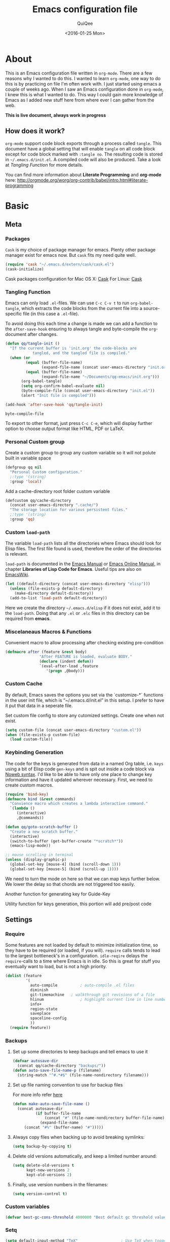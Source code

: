 #+BABEL: :cache yes
#+LATEX_HEADER: \usepackage{parskip}
#+LATEX_HEADER: \usepackage{inconsolata}
#+PROPERTY: header-args :tangle ~/.emacs.d/init.el :comments org
#+DATE:  <2016-01-25 Mon>

#+TITLE: Emacs configuration file
#+AUTHOR: QuiQee

* About
   This is an Emacs configuration file written in =org-mode=. There are a few
   reasons why I wanted to do this. I wanted to learn =org-mode=, one way to do
   this is by practicing on file I'm often work with. I just started using emacs
   a couple of weeks ago. When I saw an Emacs configuration done in =org-mode=,
   I knew this is what I wanted to do. This way I could gain more knowledge of
   Emacs as I added new stuff here from where ever I can gather from the web.

   *This is live document, always work in progress*

** How does it work?
   =org-mode= support code block exports through a process called =tangle=. This
   document have a global setting that will enable =tangle= on all code block
   except for code block marked with =:tangle no=. The resulting code is stored
   in =~/.emacs.d/init.el=. A compiled code will also be produced. Take a look
   at [[Tangling Function]] for more details.

   You can find more information about *Literate Programming* and *org-mode*
   here:
   [[http://orgmode.org/worg/org-contrib/babel/intro.html#literate-programming]]

* Basic
** Meta
*** Packages
   =Cask= is my choice of package manager for emacs. Plenty other package
   manager exist for emacs now. But =cask= fits my need quite well.

   #+BEGIN_SRC emacs-lisp
     (require 'cask "~/.emacs.d/extern/cask/cask.el")
     (cask-initialize)
   #+END_SRC

   Cask packages configuration for Mac OS X: [[file:Cask-mac][Cask]]
   For Linux: [[file:Cask-linux][Cask]]

*** Tangling Function
   Emacs can only load =.el=-files. We can use =C-c C-v t= to run
   =org-babel-tangle=, which extracts the code blocks from the current file
   into a source-specific file (in this case a =.el=-file).

   To avoid doing this each time a change is made we can add a function to
   the =after-save-hook= ensuring to always tangle and byte-compile the
   =org=-document after changes.

   #+BEGIN_SRC emacs-lisp
     (defun qq/tangle-init ()
       "If the current buffer is 'init.org' the code-blocks are
                 tangled, and the tangled file is compiled."
       (when (or
              (equal (buffer-file-name)
                     (expand-file-name (concat user-emacs-directory "init.org")))
              (equal (buffer-file-name)
                     (expand-file-name "~/Documents/qq-emacs/init.org")))
            (org-babel-tangle)
            (setq org-confirm-babel-evaluate nil)
            (byte-compile-file (concat user-emacs-directory "init.el"))
            (alert "Init file is compiled")))

     (add-hook 'after-save-hook 'qq/tangle-init)
   #+END_SRC

   #+RESULTS:
   : byte-compile-file

   To export to other format, just press =C-c C-e=, which will display further
   option to choose output format like HTML, PDF or LaTeX.

*** Personal Custom group
   Create a custom group to group any custom variable so it will not
   polute built in variable space

   #+BEGIN_SRC emacs-lisp
     (defgroup qq nil
       "Personal Custom configuration."
       ;:type '(string)
       :group 'local)
   #+END_SRC

   Add a cache-directory root folder custom variable

   #+BEGIN_SRC emacs-lisp
     (defcustom qq/cache-directory
       (concat user-emacs-directory ".cache/")
       "The storage location for various persistent files."
       ;:type '(string)
       :group 'qq)
   #+END_SRC

*** Custom =load-path=
   The variable =load-path= lists all the directories where Emacs should look
   for Elisp files. The first file found is used, therefore the order of the
   directories is relevant.

   =load-path= is documented in the [[info:emacs#Lisp%20Libraries][Emacs Manual]] or [[http://www.gnu.org/software/emacs/manual/html_node/emacs/Lisp-Libraries.html][Emacs Online Manual]], in
   chapter *Libraries of Lisp Code for Emacs*. Useful tips are also on
   [[http://www.emacswiki.org/emacs/LoadPath][EmacsWiki]].

   #+BEGIN_SRC emacs-lisp
     (let ((default-directory (concat user-emacs-directory "elisp")))
       (unless (file-exists-p default-directory)
         (make-directory default-directory))
       (add-to-list 'load-path default-directory))
   #+END_SRC

Here we create the directory =~/.emacs.d/elisp= if it does not exist, add it to
the =load-path=. Doing that any =.el= or =.elc= files in this directory can be
required from *emacs*.

*** Miscelaneaus Macros & Functions
   Convenient macro to allow processing after checking existing pre-condition

   #+BEGIN_SRC emacs-lisp
     (defmacro after (feature &rest body)
                    "After FEATURE is loaded, evaluate BODY."
                    (declare (indent defun))
                    `(eval-after-load ,feature
                       '(progn ,@body)))
   #+END_SRC

*** Custom Cache
   By default, Emacs saves the options you set via the `customize-*` functions
   in the user init file, which is “~/.emacs.d/init.el” in this setup. I prefer
   to have it put that data in a seperate file.

   Set custom file config to store any cutomized settings. Create one when not
   exist.

   #+BEGIN_SRC emacs-lisp
     (setq custom-file (concat user-emacs-directory "custom.el"))
     (when (file-exists-p custom-file)
       (load custom-file))
   #+END_SRC

*** Keybinding Generation
   The code for the keys is generated from data in a named Org table, i.e.
   =keys= using a bit of Elisp code =gen-keys= and is spit out inside a code
   block via [[http://orgmode.org/manual/noweb.html][Noweb syntax]]. I'd like to be able to have only one place to change
   key information and have it updated wherever necessary. First, we need to
   create custom macros.

   #+BEGIN_SRC emacs-lisp
     (require 'bind-key)
     (defmacro bind (&rest commands)
       "Convience macro which creates a lambda interactive command."
       `(lambda ()
          (interactive)
          ,@commands))

     (defun qq/goto-scratch-buffer ()
       "Create a new scratch buffer."
       (interactive)
       (switch-to-buffer (get-buffer-create "*scratch*"))
       (emacs-lisp-mode))

     ;; mouse scrolling in terminal
     (unless (display-graphic-p)
       (global-set-key [mouse-4] (bind (scroll-down 1)))
       (global-set-key [mouse-5] (bind (scroll-up 1))))
   #+END_SRC


   We need to turn the mode on here so that we can map keys further below. We
   lower the delay so that chords are not triggered too easily.

   #+NAME: gen-keys
   #+BEGIN_SRC emacs-lisp :var tname=1 :var mvar="" :var mmap="" :var moda="" :results output :tangle no :exports none :colnames yes
     (mapcar (lambda (l)
               (unless (string-match "^<[[:digit:]]+>$" (format "%s" (car l)))
                 (let* ((key (car l))
                        (usemap (string< "" (format "%s" mmap)))
                        (map (if usemap
                                      (cond ((string= (format "%s" mmap) "t") (nth 1 l))
                                        ((string= (format "%s" mmap) "ev-nor") "evil-normal-state-map")
                                        ((string= (format "%s" mmap) "ev-mot") "evil-motion-state-map")
                                        ((string= (format "%s" mmap) "ev-vis") "evil-visual-state-map")
                                        ((string= (format "%s" mmap) "mvar") mvar)
                                        (t (format "%s" mmap))) nil))
                        (def (cond ((string= (format "%s" moda) "key")
                                    (format "key-chord-define-global \"%s\"" key))
                                   ((string= (format "%s" moda) "normalmap")
                                    (format "evil-define-key 'normal %s (kbd \"%s\")" mvar key))
                                   ((string= (format "%s" moda) "evilmap")
                                    (format "evil-define-key '%s %s (kbd \"%s\")" (nth 1 l) mvar key))
                                   ((string= (format "%s" moda) "evil")
                                    (format "evil-define-key '%s %s (kbd \"%s\")" (nth 2 l) (nth 1 l) key))
                                   ((string= (format "%s" moda) "lead")
                                    (format "\"%s\"" key))
                                   ((string= (format "%s" moda) "xvil")
                                    (format "evil-ex-define-cmd \"%s\"" key))
                                   ((string= (format "%s" key) "[escape]")
                                    (format "bind-key %s" key))
                                   (t (format "bind-key \"%s\"" key))))
                        (command (car (last l))))
                   (if usemap
                       (princ (format "(%s %s %s)\n" def command map))
                       (if (string= (format "%s" moda) "lead")
                           (princ (format "%s %s\n" def command map))
                         (princ (format "(%s %s)\n" def command)))
                     ))))
             tname)
   #+END_SRC

   Another function for generating key for Guide-Key

   #+NAME: gen-guide-keys
   #+BEGIN_SRC emacs-lisp :var keys=guide_keys :results output :tangle no :exports none :colnames yes
     (princ "(setq guide-key/guide-key-sequence '(" )
     (mapcar (lambda (l)
                (princ (format "\"%s\" " (car l))))
             keys)
     (princ "))\n" )
   #+END_SRC

   Utility function for keys generation, this portion will add pre/post code

   #+NAME: gen-fix
   #+BEGIN_SRC emacs-lisp :var pre="" :var pos="" :result output :tangle no :exports none :colnames yes
     (let* ((beg (format "%s" pre))
            (las (format "%s" pos)))
       (if (string< "" beg) (princ (format "(%s" beg))
         (princ las)))
   #+END_SRC

** Settings
*** Require
   Some features are not loaded by default to minimize initialization time,
   so they have to be required (or loaded, if you will). =require= calls
   tends to lead to the largest bottleneck's in a
   configuration. =idle-reqire= delays the =require=-calls to a time where
   Emacs is in idle. So this is great for stuff you eventually want to load,
   but is not a high priority.

   #+BEGIN_SRC emacs-lisp
     (dolist (feature
              '(
                auto-compile          ; auto-compile .el files
                diminish
                git-timemachine   ; walkthrough git revisions of a file
                hlinum                ; highlight current line in line number column
                info+
                region-state
                saveplace
                spaceline-config
                ))
       (require feature))
   #+END_SRC

*** Backups
**** Set up some directories to keep backups and tell emacs to use it

   #+BEGIN_SRC emacs-lisp
     (defvar autosave-dir
       (concat qq/cache-directory "backups/"))
     (defun auto-save-file-name-p (filename)
       (string-match "^#.*#$" (file-name-nondirectory filename)))
   #+END_SRC

**** Set up file naming convention to use for backup files
   For more info refer [[http://www.gnu.org/software/emacs/manual/html_node/emacs/Auto-Save-Files.html][here]]

   #+BEGIN_SRC emacs-lisp
     (defun make-auto-save-file-name ()
       (concat autosave-dir
               (if buffer-file-name
                   (concat "#" (file-name-nondirectory buffer-file-name) "#")
                 (expand-file-name
          (concat "#%" (buffer-name) "#")))))
   #+END_SRC

**** Always copy files when backing up to avoid breaking symlinks:

   #+BEGIN_SRC emacs-lisp
     (setq backup-by-copying t)
   #+END_SRC

**** Delete old versions automatically, and keep a limited number around:

   #+BEGIN_SRC emacs-lisp
     (setq delete-old-versions t
           kept-new-versions 2
           kept-old-versions 2)
   #+END_SRC

**** Finally, use version numbers in the filenames:

   #+BEGIN_SRC emacs-lisp
     (setq version-control t)
   #+END_SRC

*** Custom variables

   #+BEGIN_SRC emacs-lisp
     (defvar best-gc-cons-threshold 4000000 "Best default gc threshold value. Should't be too big.")
   #+END_SRC

*** Setq

   #+BEGIN_SRC emacs-lisp
     (setq default-input-method "TeX"                   ; Use TeX when toggeling input method.
           doc-view-continuous t                        ; At page edge goto next/previous.
           global-mark-ring-max 128
           ring-bell-function 'ignore                   ; Quiet.
           mark-ring-max 64
           sentence-end-double-space nil
           save-interprogram-paste-before-kill t
           history-delete-duplicates t
   #+END_SRC

**** Emacs Garbage Collector
   We don't really need to garbage collect as frequently as Emacs would like to
   by default, so set the threshold up hight.

   #+begin_src emacs-lisp
           gc-cons-threshold best-gc-cons-threshold
   #+end_src

**** Startup behaviour
   Inhibit some of those annoying startup display.

   #+BEGIN_SRC emacs-lisp
           inhibit-splash-screen t
           inhibit-startup-echo-area-message t
           inhibit-startup-message t                    ; No splash screen please.
           initial-scratch-message nil                 ; Clean scratch buffer.
   #+END_SRC

**** Auto split vertically

   #+BEGIN_SRC emacs-lisp
           split-height-threshold 0
           split-width-threshold nil
   #+END_SRC

**** Better scrolling

   #+BEGIN_SRC emacs-lisp
           scroll-conservatively 9999
           scroll-preserve-screen-position t
   #+END_SRC

**** Activate default value of =C= or =R= commands to another dired window.

   #+BEGIN_SRC emacs-lisp
           dired-dwim-target t
   #+END_SRC

**** Echo commands quicker than the default 1 second

   #+begin_src emacs-lisp
           echo-keystrokes 0.1
   #+end_src

**** Ignore case when using completion for file names

   #+begin_src emacs-lisp
           read-file-name-completion-ignore-case t
           read-buffer-completion-ignore-case t
   #+end_src

**** Hide the mouse while typing

   #+begin_src emacs-lisp
           make-pointer-invisible t
   #+end_src

**** Long Line movement
   It's so much easier to move around lines based on how they are displayed,
   rather than the actual line. This helps a tone with long log file lines that
   may be wrapped:

   #+begin_src emacs-lisp
           line-move-visual t
   #+end_src

**** Set the internal calculator not to go to scientific form

   #+begin_src emacs-lisp
           calc-display-sci-low -5
   #+end_src

**** Better buffer names for duplicates

   #+BEGIN_SRC emacs-lisp
           uniquify-buffer-name-style 'reverse
           uniquify-separator "|"
           uniquify-ignore-buffers-re "^\\*" ; leave special buffers alone
           uniquify-after-kill-buffer-p t
   #+END_SRC

**** Security
   Tells the auth-source library to store netrc file here: [[file:~/.emacs.d/authinfo.gpg::testt][authinfo.gpg]]

   #+begin_src emacs-lisp
           epg-gpg-program "/usr/local/bin/gpg"
           auth-sources '((:source "~/.emacs.d/authinfo.gpg"))
   #+end_src

**** Save-place
   If emacs is slow to exit after enabling saveplace, you may be running afoul
   of save-place-forget-unreadable-files. On exit, it checks that every loaded
   file is readable before saving its buffer position - potentially very slow if
   you use NFS.

   #+BEGIN_SRC emacs-lisp
           save-place-forget-unreadable-files nil
   #+END_SRC

**** Other Temporary files
   To avoid file system clutter we put all auto saved files in a single
   directory

   #+BEGIN_SRC emacs-lisp
           abbrev-file-name
              (concat qq/cache-directory "abbrev_defs") ; cache for abbrev_defs
           save-place-file
              (concat qq/cache-directory "places")      ; cache for save-place
           savehist-file
              (concat qq/cache-directory "savehist")    ; cache for minibuffer history
           savehist-additional-variables
              '(search ring regexp-search-ring)
           recentf-save-file
              (concat qq/cache-directory "recentf")     ; cache folder for recently open files
           recentf-max-saved-items 1000                 ; maximum saved items in recentf
           recentf-max-menu-items 500
           ido-save-directory-list-file
              (concat qq/cache-directory "ido.last")

           eshell-directory-name
              (concat  qq/cache-directory "eshell" )

           persp-save-dir
              (concat  qq/cache-directory "persp-conf/")

           smex-save-file
              (concat  qq/cache-directory "smex-items")

           nsm-settings-file
              (concat  qq/cache-directory "network-security.data")

           image-dired-dir
              (concat  qq/cache-directory "image-dired")

           projectile-known-projects-file
              (concat  qq/cache-directory "projectile-bookmarks.eld")

           company-statistics-file
              (concat  qq/cache-directory "company-statistics-cache.el")

           bookmark-default-file
              (concat qq/cache-directory "bookmarks")   ; cache for bookmark
           backup-directory-alist
           `(("." . ,(concat qq/cache-directory "backups")))
           auto-save-file-name-transforms
           `(("." ,(concat qq/cache-directory "backups/") t))
           auto-save-list-file-prefix
           (concat qq/cache-directory "auto-save-list/saves-")

           delete-auto-save-files t
   #+END_SRC

   #+RESULTS:
   : t

**** Don't want to answer yes everytime

   #+BEGIN_SRC emacs-lisp
           save-abbrevs 'silently
   #+END_SRC

**** Don't display if there's no function to display

   #+BEGIN_SRC emacs-lisp
           which-func-unknown ""
   #+END_SRC

**** Interval between save in seconds

   #+BEGIN_SRC emacs-lisp
           savehist-autosave-interval 60
   #+END_SRC

**** Autosave bookmark on each change

   #+BEGIN_SRC emacs-lisp
           bookmark-save-flag 1
   #+END_SRC

**** Most UNIX tools work best when there’s a trailing newline on all files.

   #+begin_src emacs-lisp
           require-final-newline t
   #+end_src

**** Re-builder, nice interactive tool for building regular expressions

   #+BEGIN_SRC emacs-lisp
           reb-re-syntax 'string)                       ; fix backslash madness
   #+END_SRC

*** Setq-Defaults
   Some variables are buffer-local, so changing them using =setq= will only
   change them in a single buffer. Using =setq-default= we change the
   buffer-local variable's default value.

**** Maximum line width.

   #+BEGIN_SRC emacs-lisp
     (setq-default fill-column 80
   #+END_SRC

**** Use spaces instead of tabs.

   #+BEGIN_SRC emacs-lisp
                   indent-tabs-mode nil
   #+END_SRC

**** Default-tab

   #+BEGIN_SRC emacs-lisp
                   tab-width 4
   #+END_SRC

**** Split verticaly by default.

   #+BEGIN_SRC emacs-lisp
                   split-width-threshold 100
   #+END_SRC

**** Savehist history length

   #+BEGIN_SRC emacs-lisp
                   history-length 1000
   #+END_SRC

**** Proced
   Display all processes, not just my own processes

   #+BEGIN_SRC emacs-lisp
                   proced-filter 'all
   #+END_SRC

**** Auto rescan buffer contents
   Automatically rescan the buffer contents so that new jump targets appear in
   the menu as they are added

   #+BEGIN_SRC emacs-lisp
                   imenu-auto-rescan t)
   #+END_SRC

*** Remember cursor position

   #+BEGIN_SRC emacs-lisp
     (if (version< emacs-version "25.0")
         (progn
           (require 'saveplace)
           (setq-default save-place t))
       (save-place-mode 1))
   #+END_SRC

*** Turn on auto-fill mode in text buffers

   #+begin_src emacs-lisp
     (add-hook 'text-mode-hook 'turn-on-auto-fill)
   #+end_src

*** Emacs Server
   Start a server if not running, but a different server for GUI versus text-only

   #+begin_src emacs-lisp
     (add-hook 'after-init-hook
               (lambda ()
                 (require 'server)
                 (if (window-system)
                     (if (server-running-p server-name)
                         nil
                       (progn
                         (setq server-name "server-gui")
                         (server-start)))
                   (if (server-running-p server-name)
                       nil
                     (progn
                       (setq server-name "server-nw")
                       (server-start))))))
   #+end_src

*** Bells
   Don’t make a sound when ringing a bell - flash a visual bell instead:

   #+begin_src emacs-lisp
     (setq visible-bell t)
   #+end_src

   Override the ring-bell-function to conditionally ring the bell only when it’s
   not a valid quit case like hitting esc or C-g. Generally this means the bell
   will only ring when there’s actually an error raised somehow:

   #+begin_src emacs-lisp
     (setq ring-bell-function
           (lambda ()
             "Only rings the bell if it's not a valid quit case, e.g
     keyboard-quit"
             (unless (memq this-command
                           '(isearch-abort abort-recursive-edit exit-minibuffer keyboard-quit))
               (ding))))
   #+end_src

*** Yes or No
   Answering /yes/ and /no/ to each question from Emacs can be tedious, a
   single /y/ or /n/ will suffice.

   #+BEGIN_SRC emacs-lisp
     (fset 'yes-or-no-p 'y-or-n-p)
   #+END_SRC

*** Automatically revert =doc-view= buffers when the file changes on disk.

   #+BEGIN_SRC emacs-lisp
     (add-hook 'doc-view-mode-hook 'auto-revert-mode)
   #+END_SRC

*** Hook for find-file
   this will check for large file set it to read only,
   display trailing whitespace and enable visual-line-mode

   #+BEGIN_SRC emacs-lisp
     (defun qq/find-file-check-large-file ()
       (when (> (buffer-size) (* 2048 2048))
         (setq buffer-read-only t)
         (buffer-disable-undo)
         (fundamental-mode)))


     (add-hook 'find-file-hook (lambda ()
                                 (qq/find-file-check-large-file)
                                 (visual-line-mode)
                                 (unless (eq major-mode 'org-mode)
                                   (setq show-trailing-whitespace t))))
   #+END_SRC

*** Leave scratch buffers alone

   #+BEGIN_SRC emacs-lisp
     (defun qq/do-not-kill-scratch-buffer ()
       (if (member (buffer-name (current-buffer)) '("*scratch*" "*Messages*"))
           (progn
             (bury-buffer)
             nil)
         t))
     (add-hook 'kill-buffer-query-functions 'qq/do-not-kill-scratch-buffer)
   #+END_SRC

*** UTF-8
   Set =utf-8= as preferred coding system.

   #+BEGIN_SRC emacs-lisp
     (set-terminal-coding-system 'utf-8)
     (set-keyboard-coding-system 'utf-8)
     (set-selection-coding-system 'utf-8)
     (prefer-coding-system 'utf-8)
     (set-language-environment "UTF-8")

     (when (display-graphic-p)
       (setq x-select-request-type '(UTF8_STRING COMPOUND_TEXT TEXT STRING)))
   #+END_SRC

*** System Environment
   Tells emacs to use path from shell

   #+begin_src emacs-lisp
      (exec-path-from-shell-initialize)
   #+end_src

*** Start emacs @fullscreen
   #+begin_src emacs-lisp
     (toggle-frame-fullscreen)
   #+end_src

*** Trailing whitespace
   I don’t want to leave trailing whitespace in files I touch, so set up a hook
   that automatically deletes trailing whitespace after every line when saving a
   file:

   #+begin_src emacs-lisp
     (add-hook 'write-file-hooks 'delete-trailing-whitespace)
   #+end_src

** Visual
*** Theme
   Change the color-theme to =moe-theme= (downloaded using =package=).

   #+BEGIN_SRC emacs-lisp
     ;;; Show highlighted buffer-id as decoration. (Default: nil)
     ;(setq moe-theme-highlight-buffer-id nil)

     ;;; Resize titles (optional).
     ;(setq moe-theme-resize-markdown-title '(1.5 1.4 1.3 1.2 1.0 1.0))
     ;(setq moe-theme-resize-org-title '(1.5 1.4 1.3 1.2 1.1 1.0 1.0 1.0 1.0))
     ;(setq moe-theme-resize-rst-title '(1.5 1.4 1.3 1.2 1.1 1.0))

     ;(load-theme 'moe-dark t)
     ;(moe-theme-set-color 'blue)
       ;; (Available colors: blue, orange, green ,magenta, yellow, purple, red, cyan, w/b.)

     ;(load-theme 'gruber-darker t)
     ;(load-theme 'monokai t)

     ;(load-theme 'gotham t)
     (load-theme 'darktooth t)
     ;(load-theme 'cyberpunk t)
     ;(load-theme 'material t)

     ;(load-theme 'ample t t)
     ;(load-theme 'ample-flat t t)
     ;(load-theme 'ample-light t t)
     ;; choose one to enable
     ;(enable-theme 'ample)

     ;(enable-theme 'monokai)
   #+END_SRC

*** My preferred font

   #+BEGIN_SRC emacs-lisp
     ;(when (member "Inconsolata-g" (font-family-list))
     (cond ((eq system-type 'darwin)
            ;; Set font for Mac OS X
            (set-face-attribute 'default nil :font "PragmataPro for Powerline-12"))
           ((eq system-type 'windows-nt)
            ;; Set font for Win32 application
            (set-face-attribute 'default nil :font "PragmataPro for Powerline-11"))
           (t
            ;; Emacs version 22.3 or later.
            (set-frame-font "PragmataPro for Powerline-9" t) ; set font for all frames
            (set-face-attribute 'default nil :font "PragmataPro for Powerline-9")))
   #+END_SRC

*** Modeline
   [[https://github.com/TheBB/spaceline][Spaceline]] is an extension to customize the mode line. This is modified
   version extracted from [[https://github.com/syl20bnr/spacemacs][Spacemacs]].

   #+BEGIN_SRC emacs-lisp
     (spaceline-spacemacs-theme)
     (spaceline-helm-mode)
     (spaceline-info-mode)
     (setq-default powerline-default-separator 'contour)
     (setq-default spaceline-highlight-face-func 'spaceline-highlight-face-evil-state)
     (setq-default spaceline-window-numbers-unicode 1)
     (setq-default spaceline-workspace-numbers-unicode 1)
     (setq-default powerline-height 18)
   #+END_SRC

**** Clean Modeline

   #+BEGIN_SRC emacs-lisp
     (defvar mode-line-cleaner-alist
       `((auto-complete-mode . " α")
         (yas-minor-mode . " γ")
         (paredit-mode . " Φ")
         (eldoc-mode . "")
         (abbrev-mode . "")
         ;;(undo-tree-mode . " τ")
         (wrap-region-mode . "")
         ;;(volatile-highlights-mode . " υ")
         (elisp-slime-nav-mode . " δ")
         (nrepl-interaction-mode . " ηζ")
         (auto-fill-function . " φ")
         (autopair-mode . "")
         (lambda-mode . "")
         (projectile-mode . "")
         (kibit-mode . " κ")
         ;; Major modes
         (nrepl-mode . "ηζ")
         (clojure-mode . "λ")
         (hi-lock-mode . "")
         (python-mode . "Py")
         (emacs-lisp-mode . "ε")
         (markdown-mode . "md")
         (org-mode . "Ο")
         (processing-mode . "P5"))
       "Alist for `clean-mode-line'.
     When you add a new element to the alist, keep in mind that you
     must pass the correct minor/major mode symbol and a string you
     want to use in the modeline *in lieu of* the original.")


     (defun clean-mode-line ()
       (interactive)
       (cl-loop for cleaner in mode-line-cleaner-alist
             do (let* ((mode (car cleaner))
                      (mode-str (cdr cleaner))
                      (old-mode-str (cdr (assq mode minor-mode-alist))))
                  (when old-mode-str
                      (setcar old-mode-str mode-str))
                    ;; major mode
                  (when (eq mode major-mode)
                    (setq mode-name mode-str)))))


     (add-hook 'after-change-major-mode-hook 'clean-mode-line)


     ;;; Greek letters - C-u C-\ greek ;; C-\ to revert to default
     ;;; α β ψ δ ε φ γ η ι ξ κ λ μ ν ο π ρ σ τ θ ω ς χ υ ζ
     ;;; Α Β Ψ Δ Ε Φ Γ Η Ι Ξ Κ Λ Μ Ν Ο Π Ρ Σ Τ Θ Ω Σ Χ Υ Ζ
   #+END_SRC

*** Highlight
   Enable highlighting similar word under the cursor (point)

   #+BEGIN_SRC emacs-lisp
     (setq idle-highlight-idle-time 0.3)
     (add-hook 'prog-mode-hook 'idle-highlight-mode)
   #+END_SRC

   Highlight current line mode

   #+BEGIN_SRC emacs-lisp
     ;(global-hl-line-mode)
   #+END_SRC

*** Fixed/Variable Width Faces
   I love monospaced fonts (I used =PragmataPro= extensively), but they can be
   harder to read when it comes to documentation or simple conversation.

   So, let's make Emacs use different fonts (monospaced and variable) depending
   on the mode we're in (eg: Info and ERC should not be monospaced)

   #+begin_src emacs-lisp
     (add-hook 'text-mode-hook 'variable-pitch-mode)
     (add-hook 'erc-mode-hook 'variable-pitch-mode)
     (add-hook 'Info-mode-hook 'variable-pitch-mode)
   #+end_src

   For =org-mode= we'll be using monospace font for formula, meta-line, tables
   and code blocks, while still using =variable-pitch-mode= in the rest of
   =org-mode= buffers

   #+BEGIN_SRC emacs-lisp
     (defun qq/adjoin-to-list-or-symbol (element list-or-symbol)
       (let ((list (if (not (listp list-or-symbol))
                       (list list-or-symbol)
                     list-or-symbol)))
         (require 'cl-lib)
         (cl-adjoin element list)))

     (eval-after-load "org"
       '(mapc
         (lambda (face)
           (if (memq window-system '(mac ns))
               (set-face-attribute face nil :font "PragmataPro for Powerline-11"
                                   :inherit (qq/adjoin-to-list-or-symbol
                                             'fixed-pitch
                                             (face-attribute face :inherit)))
             (set-face-attribute face nil :font "PragmataPro for Powerline-9"
                                 :inherit (qq/adjoin-to-list-or-symbol
                                           'fixed-pitch
                                           (face-attribute face :inherit))))
           )
         (list 'org-meta-line 'org-code 'org-formula 'org-block
               'org-block-begin-line 'org-block-end-line 'org-verbatim
               'org-table)))
   #+END_SRC

   Same settings applied for =Info buffers= as well. Code examples will be using
   monospace font

   #+begin_src emacs-lisp
     (defvar qq/rx-info-code (rx bol "     " (* not-newline) eol))
     (add-hook 'Info-mode-hook 'qq/Info-font-lock)
     (defun qq/Info-font-lock ()
       (interactive)
       (require 'org)
       (font-lock-add-keywords
        nil
        `((,qq/rx-info-code
           .
           ;; let's just use org-block
           (quote org-block)
           ))))
   #+end_src

   Display source code blocks or pre blocks in monospace for =markdown-mode=
   buffers

   #+begin_src emacs-lisp
     (eval-after-load "markdown-mode"
       '(mapc
         (lambda (face)
           (set-face-attribute
            face nil
            :inherit
            (qq/adjoin-to-list-or-symbol
             'fixed-pitch
             (face-attribute face :inherit))))
         (list 'markdown-pre-face 'markdown-inline-code-face)))
   #+end_src

*** Pretty Symbol
   Displaying sequences of characters as fancy characters or symbols
   for example, showing -> as →

   May need to revisit the code below since new Emacs 24.4 support built-in
   =prettify-symbols-mode=

   #+BEGIN_SRC emacs-lisp
     (global-prettify-symbols-mode 1)
     ;(global-pretty-lambda-mode 1) ; enabling this will conflict with helm
                               ; such that helm-buffer will have no color
     (setq coq-symbols
           '(("forall" ?∀)
             ("->" ?→)
             ("exists" ?∃)
             ("=>" ?⇒)
             ("False" ?⊥)
             ("True" ?⊤)))

     (add-hook 'coq-mode-hook
               (lambda ()
                 (setq prettify-symbols-alist coq-symbols)))
     (add-hook 'js2-mode-hook
               (lambda ()
                 (push '("function" . 955) prettify-symbols-alist)
                 (push '("return" . 8592) prettify-symbols-alist)))
   #+END_SRC

*** Emoji font support

   #+BEGIN_SRC emacs-lisp
     (defun --set-emoji-font (frame)
       "Adjust the font settings of FRAME so Emacs can display emoji properly."
       (if (eq system-type 'darwin)
           ;; For NS/Cocoa
           (set-fontset-font t 'symbol (font-spec :family "Apple Color Emoji") frame 'prepend)
         ;; For Linux
         (set-fontset-font t 'symbol (font-spec :family "Symbola") frame 'prepend)))

     ;; For when Emacs is started in GUI mode:
     (--set-emoji-font nil)
     ;; Hook for when a frame is created with emacsclient
     ;; see https://www.gnu.org/software/emacs/manual/html_node/elisp/Creating-Frames.html
     (add-hook 'after-make-frame-functions '--set-emoji-font)
   #+END_SRC

*** Fix italics
   Make the italics show as actual italics. For some unknown reason, the below
   is needed to render the italics in org-mode. The issue could be related to
   the fonts in use. But having this doesn't hurt regardless.

   #+BEGIN_SRC emacs-lisp
     (set-face-attribute 'italic nil :inherit nil :slant 'italic)
   #+END_SRC

** Advice
   An advice can be given to a function to make it behave differently. This
   advice makes =eval-last-sexp= (bound to =C-x C-e=) replace the sexp with
   the value.

   #+BEGIN_SRC emacs-lisp
   (defadvice eval-last-sexp (around replace-sexp (arg) activate)
     "Replace sexp when called with a prefix argument."
     (if arg
         (let ((pos (point)))
           ad-do-it
           (goto-char pos)
           (backward-kill-sexp)
           (forward-sexp))
       ad-do-it))
   #+END_SRC

   When interactively changing the theme (using =M-x load-theme=), the
   current custom theme is not disabled. This often gives weird-looking
   results; we can advice =load-theme= to always disable themes currently
   enabled themes.

   #+BEGIN_SRC emacs-lisp
     (defadvice load-theme
       (before disable-before-load (theme &optional no-confirm no-enable) activate)
       (mapc 'disable-theme custom-enabled-themes))
   #+END_SRC

** Modes
*** Disabled Modes
   There are some modes that are enabled by default that I don't find
   particularly useful. We create a list of these modes, and disable all of
   these.

   #+BEGIN_SRC emacs-lisp
   (dolist (mode
            '(tool-bar-mode       ; No toolbars, more room for text.
              scroll-bar-mode     ; No scroll bars either.
              menu-bar-mode       ; same for menu bar
              blink-cursor-mode)) ; The blinking cursor gets old.
     (funcall mode 0))
   #+END_SRC

*** Enabled Modes
   Let's apply the same technique for enabling modes that are disabled by
   default.

   #+BEGIN_SRC emacs-lisp
          (dolist (mode
                   '(abbrev-mode                ; E.g. sopl -> System.out.println.
                     column-number-mode         ; Show column number in mode line.
                     delete-selection-mode      ; Replace selected text.
                     recentf-mode               ; Recently opened files.
                     show-paren-mode            ; Highlight matching parentheses.

                     xterm-mouse-mode
                     which-function-mode        ; show function where cursor reside
                                                ; in mode line

                     global-auto-revert-mode

                     ;; Enabled by default in 24.4:
                     ;electric-indent-mode
                     transient-mark-mode
                     delete-selection-mode

                     line-number-mode
                     column-number-mode
                     display-time-mode
                     size-indication-mode
                     region-state-mode         ; A global minor-mode that shows the number of
                                                        ; chars/lines or rows/columns in the region (aka. selection)

                     global-linum-mode          ; turn on line number globally
                     ))
            (funcall mode 1))

     ;;     (eval-after-load 'auto-compile
     ;;       '((auto-compile-on-save-mode)))   ; compile .el files on save.

   #+END_SRC

***   =hunglry-delete-mode=
   Makes =backspace= and =C-d= erase /all/ consecutive white space in a given
   direction (instead of just one). Use it everywhere.

   #+BEGIN_SRC emacs-lisp
     (global-hungry-delete-mode)
   #+END_SRC

*** Recentf
   Plenty editors (e.g. Vim) have the feature of saving minibuffer
   history to an external file after exit. savehist provide the same
   feature for Emacs. (refer to setq & setq-default for configuration)
   Enabling Recentf mode, the file open includes a submenu containing a list
   of recently opened files.

   #+BEGIN_SRC emacs-lisp
     (savehist-mode +1)
     (add-to-list 'recentf-exclude "COMMIT_EDITMSG\\'")
     (recentf-mode +1)
   #+END_SRC

   After evaluating the following code the directories visited through dired
   buffers will also be put to recentf

   #+BEGIN_SRC emacs-lisp
     (after 'recentf
     '(progn
     (defun recentf-track-opened-file ()
       "Insert the name of the dired or file just opened or written into the recent list."
       (let ((buff-name (or buffer-file-name (and (derived-mode-p 'dired-mode) default-directory))))
         (and buff-name
              (recentf-add-file buff-name)))
       ;; Must return nil because it is run from `write-file-functions'.
       nil)

     (defun recentf-track-closed-file ()
       "Update the recent list when a file or dired buffer is killed.
     That is, remove a non kept file from the recent list."
       (let ((buff-name (or buffer-file-name (and (derived-mode-p 'dired-mode) default-directory))))
         (and buff-name
              (recentf-remove-if-non-kept buff-name))))

     (add-hook 'dired-after-readin-hook 'recentf-track-opened-file)))
   #+END_SRC

*** Column mode editing
   Provde ways to ways to insert sequence of numbers easily.
   One reason I enable this mode.

   #+BEGIN_SRC emacs-lisp
     (setq cua-enable-cua-keys nil)
     (cua-mode)
   #+END_SRC

*** If you change buffer, or focus, disable the current buffer's mark:

   #+begin_src emacs-lisp
     (transient-mark-mode t)
   #+end_src

*** Fringe
   Set fringe width on each side to 12 and add few indications

   #+BEGIN_SRC emacs-lisp
     (fringe-mode 12)

     ; Indicate where a buffer stars and stops
     (setq-default indicate-buffer-boundaries 'right)
     (setq-default indicate-empty-lines +1)
     (let ((hook (lambda ()
                   (setq indicate-empty-lines       nil
                         indicate-buffer-boundaries nil)))
           (mode-hooks '(shell-mode-hook term-mode-hook gnus-article-mode-hook
                         gnus-summary-mode-hook gnus-group-mode-hook
                         eshell-mode-hook)))
       (mapc (lambda (mode-hook)
               (add-hook mode-hook hook))
             mode-hooks))
     (defun my/set-fringe-background ()
       "Set the fringe background to the same color as the regular background."
       (interactive)
       (setq my/fringe-background-color
             (face-background 'default))
       (custom-set-faces
        `(fringe ((t (:background ,my/fringe-background-color))))))

     (add-hook 'after-init-hook #'my/set-fringe-background)
   #+END_SRC

*** ediff

[[https://www.gnu.org/software/emacs/manual/html_mono/ediff.html][   ediff]] is a full-featured visual diff and merge tool, built into Emacs.

   Make sure that the window split is always side-by-side:

   #+BEGIN_SRC emacs-lisp
     (setq ediff-split-window-function 'split-window-horizontally)
   #+END_SRC

   Ignore whitespace changes:

   #+BEGIN_SRC emacs-lisp
     (setq ediff-diff-options "-w")
   #+END_SRC

   Only ever use one set of windows in one frame:

   #+BEGIN_SRC emacs-lisp
     (setq ediff-window-setup-function 'ediff-setup-windows-plain)
   #+END_SRC

*** linum
**** Customize linum format

   #+BEGIN_SRC emacs-lisp
     (hlinum-activate)
     ;(setq linum-format (lambda (line)
     ;                     (propertize (format
     ;                                  (let ((w (length (number-to-string
     ;                                                    (count-lines (point-min) (point-max))))))
     ;                                    (concat "%" (number-to-string w) "d ")) line) 'face 'linum)))
   #+END_SRC

**** Turn off linum-mode on some major mode
   [[http://stackoverflow.com/questions/3875213/turning-on-linum-mode-when-in-python-c-mode]]

   #+BEGIN_SRC emacs-lisp
     (setq linum-mode-inhibit-modes-list '(eshell-mode
                                           shell-mode
                                           dictionary-mode
                                           erc-mode
                                           browse-kill-ring-mode
                                           etags-select-mode
                                           dired-mode
                                           help-mode
                                           text-mode
                                           fundamental-mode
                                           jabber-roster-mode
                                           jabber-chat-mode
                                           inferior-js-mode
                                           inferior-python-mode
                                           inferior-scheme-mode
                                           twittering-mode
                                           compilation-mode
                                           weibo-timeline-mode
                                           woman-mode
                                           Info-mode
                                           calc-mode
                                           calc-trail-mode
                                           comint-mode
                                           gnus-group-mode
                                           inf-ruby-mode
                                           gud-mode
                                           org-mode
                                           vc-git-log-edit-mode
                                           log-edit-mode
                                           term-mode
                                           w3m-mode
                                           speedbar-mode
                                           gnus-summary-mode
                                           gnus-article-mode
                                           calendar-mode))
     (defadvice linum-on (around linum-on-inhibit-for-modes)
                "Stop the load of linum-mode for some major modes."
                (unless (member major-mode linum-mode-inhibit-modes-list)
                  ad-do-it))
     (ad-activate 'linum-on)
   #+END_SRC

*** Ibuffer customization
**** Use human readable size column (from [[http://www.emacswiki.org/emacs/IbufferMode#toc12][coldnew]])

   #+BEGIN_SRC emacs-lisp
     (define-ibuffer-column size-h
       (:name "Size")
       (cond
        ((> (buffer-size) 1000)    (format "%7.1fk" (/ (buffer-size) 1000.0)))
        ((> (buffer-size) 1000000) (format "%7.1fM" (/ (buffer-size) 1000000.0)))
        (t  (format "%8d" (buffer-size)))))
     (setq ibuffer-formats '((mark modified read-only
                              " " (name 25 25 :left :elide)
                              " " (size-h 9 -1 :right)
                              " " (mode 16 16 :left :elide)
                              " " (vc-status 16 16 :left)
                              " " filename-and-process)
                        (mark " " (name 16 -1) " " filename)))
   #+END_SRC

**** Settings

   #+BEGIN_SRC emacs-lisp
     (setq
      ibuffer-default-sorting-mode 'filename/process
      ibuffer-eliding-string "…"
      ibuffer-expert t
      ibuffer-compile-formats t
      ibuffer-show-empty-filter-groups nil)
   #+END_SRC
**** Evil initial state

   #+BEGIN_SRC emacs-lisp
     (after 'evil (evil-set-initial-state 'ibuffer-mode 'normal))
   #+END_SRC

**** 'Default' Filter groups

   #+BEGIN_SRC emacs-lisp
     (setq ibuffer-saved-filter-groups
               (quote (("default"
                        ("c++" (mode . c++-mode))
                        ("shell script" (mode . sh-mode))
                        ("swift" (mode . swift-mode))
                        ("emacs lisp" (mode . emacs-lisp-mode))
                        ("python" (mode . python-mode))
                        ("LaTeX" (or
                                  (mode . latex-mode)
                                  (mode . LaTeX-mode)
                                  (mode . tex-mode)))
                        ("ruby" (mode . ruby-mode))
                        ("java-script" (or
                                        (mode . js-mode)
                                        (mode . js2-mode)))
                        ("java" (mode . java-mode))
                        ("html" (or
                                 (mode . html-mode)
                                 (mode . web-mode)
                                 (mode . haml-mode)))
                        ("xml" (mode . nxml-mode))
                        ("css" (mode . css-mode))
                        ("org agenda"  (mode . org-agenda-mode))
                        ("org" (or
                                (mode . org-mode)
                                (name . "^\\*Calendar\\*$")
                                (name . "^diary$")))
                        ("text misc" (or
                                      (mode . text-mode)
                                      (mode . rst-mode)
                                      (mode . markdown-mode)))
                        ("w3m" (mode . w3m-mode))
                        ("git" (or
                                (mode . magit-log-edit-mode)
                                (mode . magit-log)))
                        ("dired" (mode . dired-mode))
                        ("help" (or
                                 (mode . Info-mode)
                                 (mode . help-mode)
                                 (mode . Man-mode)))
                        ("*buffer*" (name . "\\*.*\\*"))))))
   #+END_SRC

**** Choose between two filter group options

   #+BEGIN_SRC emacs-lisp
         (defvar qq/ibuffer-use-vc-groups t
           "Use filter groups detected from vc root when non-nil.
     This will be done with `ibuffer-vc-set-filter-groups-by-vc-root'
     If this is nil, then filter groups will be restored from `ibuffer-saved-filter-groups'.")

         (defun qq/ibuffer-setup ()
           "Configure ibuffer the way I want it.
     This sets `ibuffer-auto-mode' and restores the chosen filter group settings,
     according to the values of `qq/ibuffer-use-vc-groups' and
     `ibuffer-saved-filter-groups'."
           (ibuffer-auto-mode 1)
           (hl-line-mode t)
           (if qq/ibuffer-use-vc-groups
               (ibuffer-vc-set-filter-groups-by-vc-root)
             (ibuffer-switch-to-saved-filter-groups "default")))

         (add-hook 'ibuffer-mode-hook 'qq/ibuffer-setup)
   #+END_SRC

**** Keybinding
    :PROPERTIES:
    :CUSTOM_ID: evil-ibuffer-binding
    :END:
   Using The table below as the source for generating [[Evil iBuffer Bindings][Evil iBuffer Bindings]]
        (kbd "0") 'digit-argument
        (kbd "1") 'digit-argument
        (kbd "2") 'digit-argument
        (kbd "3") 'digit-argument
        (kbd "4") 'digit-argument
        (kbd "5") 'digit-argument
        (kbd "6") 'digit-argument
        (kbd "7") 'digit-argument
        (kbd "8") 'digit-argument
        (kbd "9") 'digit-argument

        ;; immediate operations
        (kbd "n") 'ibuffer-forward-filter-group
        (kbd "SPC") 'forward-line
        (kbd "p") 'ibuffer-backward-filter-group
        (kbd "M-}") 'ibuffer-forward-next-marked
        (kbd "M-{") 'ibuffer-backwards-next-marked
        (kbd "g") 'ibuffer-update
        "`" 'ibuffer-switch-format
        "-" 'ibuffer-add-to-tmp-hide
        "+" 'ibuffer-add-to-tmp-show
        "b" 'ibuffer-bury-buffer
        (kbd ",") 'ibuffer-toggle-sorting-mode
        (kbd "s i") 'ibuffer-invert-sorting
        (kbd "s a") 'ibuffer-do-sort-by-alphabetic
        (kbd "s v") 'ibuffer-do-sort-by-recency
        (kbd "s s") 'ibuffer-do-sort-by-size
        (kbd "s f") 'ibuffer-do-sort-by-filename/process
        (kbd "s m") 'ibuffer-do-sort-by-major-mode

        (kbd "/ m") 'ibuffer-filter-by-used-mode
        (kbd "/ M") 'ibuffer-filter-by-derived-mode
        (kbd "/ n") 'ibuffer-filter-by-name
        (kbd "/ c") 'ibuffer-filter-by-content
        (kbd "/ e") 'ibuffer-filter-by-predicate
        (kbd "/ f") 'ibuffer-filter-by-filename
        (kbd "/ >") 'ibuffer-filter-by-size-gt
        (kbd "/ <") 'ibuffer-filter-by-size-lt
        (kbd "/ r") 'ibuffer-switch-to-saved-filters
        (kbd "/ a") 'ibuffer-add-saved-filters
        (kbd "/ x") 'ibuffer-delete-saved-filters
        (kbd "/ d") 'ibuffer-decompose-filter
        (kbd "/ s") 'ibuffer-save-filters
        (kbd "/ p") 'ibuffer-pop-filter
        (kbd "/ !") 'ibuffer-negate-filter
        (kbd "/ t") 'ibuffer-exchange-filters
        (kbd "/ TAB") 'ibuffer-exchange-filters
        (kbd "/ o") 'ibuffer-or-filter
        (kbd "/ g") 'ibuffer-filters-to-filter-group
        (kbd "/ P") 'ibuffer-pop-filter-group
        (kbd "/ D") 'ibuffer-decompose-filter-group
        (kbd "/ /") 'ibuffer-filter-disable

        (kbd "M-n") 'ibuffer-forward-filter-group
        "\t" 'ibuffer-forward-filter-group
        (kbd "M-p") 'ibuffer-backward-filter-group
        (kbd "M-j") 'ibuffer-jump-to-filter-group
        (kbd "C-k") 'ibuffer-kill-line
        (kbd "C-y") 'ibuffer-yank
        (kbd "/ S") 'ibuffer-save-filter-groups
        (kbd "/ R") 'ibuffer-switch-to-saved-filter-groups
        (kbd "/ X") 'ibuffer-delete-saved-filter-groups
        (kbd "/ \\") 'ibuffer-clear-filter-groups

        (kbd "q") 'bury-buffer
        (kbd "h") 'describe-mode
        (kbd "?") 'describe-mode

        (kbd "% n") 'ibuffer-mark-by-name-regexp
        (kbd "% m") 'ibuffer-mark-by-mode-regexp
        (kbd "% f") 'ibuffer-mark-by-file-name-regexp

        (kbd "C-t") 'ibuffer-visit-tags-table

        (kbd "|") 'ibuffer-do-shell-command-pipe
        (kbd "!") 'ibuffer-do-shell-command-file
        (kbd "~") 'ibuffer-do-toggle-modified
        ;; marked operation
        (kbd "A") 'ibuffer-do-view
        (kbd "D") 'ibuffer-do-delete
        (kbd "E") 'ibuffer-do-eval
        (kbd "F") 'ibuffer-do-shell-command-file
        (kbd "I") 'ibuffer-do-query-replace-regexp
        (kbd "H") 'ibuffer-do-view-other-frame
        (kbd "P") 'ibuffer-do-shell-command-pipe-replace
        (kbd "M") 'ibuffer-do-toggle-modified
        (kbd "O") 'ibuffer-do-occur
        ;; (kbd "P") 'ibuffer-do-print
        (kbd "Q") 'ibuffer-do-query-replace
        (kbd "R") 'ibuffer-do-rename-uniquely
        (kbd "S") 'ibuffer-do-save
        (kbd "T") 'ibuffer-do-toggle-read-only
        (kbd "U") 'ibuffer-do-replace-regexp
        (kbd "V") 'ibuffer-do-revert
        (kbd "W") 'ibuffer-do-view-and-eval
        (kbd "X") 'ibuffer-do-shell-command-pipe

        ;; (kbd "k") 'ibuffer-do-kill-lines
        (kbd "w") 'ibuffer-copy-filename-as-kill

        (kbd "e") 'ibuffer-visit-buffer
        (kbd "f") 'ibuffer-visit-buffer
        (kbd "C-x C-f") 'ibuffer-find-file
        (kbd "C-o") 'ibuffer-visit-buffer-other-window-noselect
        (kbd "M-o") 'ibuffer-visit-buffer-1-window
        (kbd "C-x v") 'ibuffer-do-view-horizontally
        (kbd "C-c C-a") 'ibuffer-auto-mode
        (kbd "C-x 4 RET") 'ibuffer-visit-buffer-other-window
        (kbd "C-x 5 RET") 'ibuffer-visit-buffer-other-frame

   #+TBLNAME: evil_ibuffer_keys
      | Combo       | Description | Command                               |
      | SPC SPC     |             | 'helm-M-x                             |
      | v           |             | 'ibuffer-toggle-marks                 |
      | l           |             | 'ibuffer-visit-buffer                 |
      | J           |             | 'ibuffer-jump-to-buffer               |
      | M-s a C-o   |             | 'ibuffer-do-occur                     |
      | * *         |             | 'ibuffer-unmark-all                   |
      | * s         |             | 'ibuffer-mark-special-buffers         |
      | * r         |             | 'ibuffer-mark-read-only-buffers       |
      | * /         |             | 'ibuffer-mark-dired-buffers           |
      | * e         |             | 'ibuffer-mark-dissociated-buffers     |
      | * h         |             | 'ibuffer-mark-help-buffers            |
      | * z         |             | 'ibuffer-mark-compressed-file-buffers |
      | d           |             | 'ibuffer-mark-for-delete              |
      | C-d         |             | 'ibuffer-mark-for-delete-backwards    |
      | x           |             | 'ibuffer-do-kill-on-deletion-marks    |

*** Minibuffer
**** Enable paredit in lisp related minibuffer

   #+begin_src emacs-lisp
;      (defvar paredit-minibuffer-commands '(eval-expression
;                                           pp-eval-expression
;                                           eval-expression-with-eldoc
;                                           ibuffer-do-eval
;                                           ibuffer-do-view-and-eval)
;       "Interactive commands for which paredit should be enabled in the minibuffer.")
;
;     (defun conditionally-paredit-mode (flag)
;       "Enable paredit during lisp-related minibuffer commands."
;       (if (memq this-command paredit-minibuffer-commands)
;           (paredit-mode flag)))
   #+end_src

**** Proper gc threshold when minibuffer active. Lower it after minibuffer exit

   [[http://bling.github.io/blog/2016/01/18/why-are-you-changing-gc-cons-threshold/]]

   #+begin_src emacs-lisp
     (defun qq/minibuffer-setup-hook ()
       ;; Use paredit in the minibuffer
       ;(conditionally-paredit-mode 1)
;       (local-set-key (kbd "M-y") 'paste-from-x-clipboard)
;       (local-set-key (kbd "M-k") 'kill-line)
       (setq gc-cons-threshold most-positive-fixnum))

     (defun qq/minibuffer-exit-hook ()
       ;; evil-mode also use minibuf
       ;(conditionally-paredit-mode -1)
       (setq gc-cons-threshold best-gc-cons-threshold))

     (add-hook 'minibuffer-setup-hook #'qq/minibuffer-setup-hook)
     (add-hook 'minibuffer-exit-hook #'qq/minibuffer-exit-hook)
   #+end_src

*** GUD
**** Use gdb-many-windows by default

   #+BEGIN_SRC emacs-lisp
     (setq gdb-many-windows t)
   #+END_SRC

**** Turn on tooltip-mode

   #+BEGIN_SRC emacs-lisp
     (defun qq/gud-hooks ()
       (gud-tooltip-mode 1))

     (add-hook 'gud-mode-hook 'qq/gud-hooks)
   #+END_SRC

*** Undo Tree
**** Settings

   #+BEGIN_SRC emacs-lisp
     (setq
           undo-tree-visualizer-timestamps t            ; show timestamps
           undo-tree-visualizer-diff t                  ; show diff
           undo-tree-auto-save-history t)               ; Save undo history between sessions.
   #+END_SRC

**** Evil visual line wrapping breaks undo-tree keybindings

   #+BEGIN_SRC emacs-lisp
     (add-hook 'undo-tree-visualizer-mode-hook
               (lambda ()
                 (set (make-local-variable 'input-method-function) nil)
                 (set (make-variable-buffer-local 'global-hl-line-mode) nil)
                 (visual-line-mode -1)))

     (after 'evil
         (evil-set-initial-state 'undo-tree-visualizer-mode 'emacs))
   #+END_SRC

**** Keybinding
    :PROPERTIES:
    :CUSTOM_ID: undo-tree-binding
    :END:
   Using The table below as the source for generating [[Undo-tree Bindings][Undo-tree Bindings]]

   #+TBLNAME: undo_tree_keys
      | Combo    | Description | Command                                  |
      |----------+-------------+------------------------------------------|
      | C-g      |             | 'undo-tree-visualizer-quit               |
      | <escape> |             | 'undo-tree-visualizer-quit               |
      | RET      |             | 'undo-tree-visualizer-quit               |
      | j        |             | 'undo-tree-visualize-redo                |
      | k        |             | 'undo-tree-visualize-undo                |
      | h        |             | 'undo-tree-visualize-switch-branch-left  |
      | l        |             | 'undo-tree-visualize-switch-branch-right |

**** Compress the history files as .xz files

   #+BEGIN_SRC emacs-lisp
     (when (executable-find "xz")
       (defun qq-advice/undo-tree-make-history-save-file-name (_ret)
         (let ((auto-save-file-name-transforms
                '((".*" (concat qq/cache-directory "backups/") t))))
           (concat (make-auto-save-file-name) ".undo.xz")))

       (defun qq-advice/undo-tree-load-history (old-fun &rest args)
         (let ((jka-compr-verbose))
           (apply old-fun args)))

       (advice-add 'undo-tree-make-history-save-file-name
                   :filter-return
                   #'qq-advice/undo-tree-make-history-save-file-name)
       (advice-add 'undo-tree-load-history
                   :around
                   #'qq-advice/undo-tree-load-history))
   #+END_SRC

**** Persistent undo-tree history across emacs sessions

   #+BEGIN_SRC emacs-lisp
     (setq qq/undo-tree-history-dir (let ((dir (concat qq/cache-directory
                                                         "undo-tree-history/")))
                                        (make-directory dir :parents)
                                        dir))
     (setq undo-tree-history-directory-alist `((".*" . ,qq/undo-tree-history-dir)))

     (add-hook 'write-file-functions #'undo-tree-save-history-hook)
     (add-hook 'find-file-hook #'undo-tree-load-history-hook)
   #+END_SRC
**** Enable undo-tree

   #+BEGIN_SRC emacs-lisp
     (global-undo-tree-mode 1)
   #+END_SRC

** Keybindings
    :PROPERTIES:
    :CUSTOM_ID: default-key-binding
    :END:
   Using The table below as the source for generating [[Basic Bindings]]

   #+TBLNAME: std_keys
      | Combo    | Description                                                                | Command                  |
      |----------+----------------------------------------------------------------------------+--------------------------|
      | C-s      | Do incremental search forward for regular expression                       | 'isearch-forward-regexp  |
      | C-M-s    | Do incremental search forward                                              | 'isearch-forward         |
      | C-r      | Do incremental search backward for regular expression                      | 'isearch-backward-regexp |
      | C-M-r    | Do incremental search backward                                             | 'isearch-backward        |
      | C-c s    | Jump to *scratch* buffer                                                   | 'qq/goto-scratch-buffer  |
      | C-x C-b  | Use iBuffer to replace built-in buffer manager                             | 'ibuffer                 |
      | C-x C-k  | Kill the current buffer. When called in the minibuffer, will get out of it | 'kill-this-buffer        |
      | C-c e    |                                                                            | 'qq/eval-and-replace     |
      | C-(      | In selected window switch to previous buffer                               | 'previous-buffer         |
      | C-)      | In selected window switch to next buffer                                   | 'next-buffer             |
      | [escape] | Work as C-g in cases where it does something, and as C-x 1 in other cases  | 'keyboard-escape-quit    |

* Site-Specific
** Common

   #+begin_src emacs-lisp
     (setq qq/shell-prog "/bin/bash")
   #+end_src

** Work Build Server

   #+BEGIN_SRC emacs-lisp
     (defvar qq/system-name system-name)
     (cond
      ((string-equal qq/system-name "firmware-OptiPlex-7010") ; Greenwave Build Server
       (progn
   #+END_SRC

*** C-Headers path
    Used by =company-c-headers=

   #+BEGIN_SRC emacs-lisp
     (defvar qq/c-headers-path "/usr/include/c++/4.8.4")
   #+END_SRC

*** Gerrit Identitiy
    Used by =company-c-headers=

   #+BEGIN_SRC emacs-lisp
     (defvar qq/gerrit-creds "fikri.pribadi@greenwavereality.com")
   #+END_SRC

*** LibClang path

   #+BEGIN_SRC emacs-lisp
     (exec-path-from-shell-copy-env "LD_LIBRARY_PATH")
     (setq exec-path (append exec-path '("/home/fikri/local/lib")))
   #+END_SRC

*** End
   #+BEGIN_SRC emacs-lisp
     ))
   #+END_SRC

** Mac Pro @home
   #+BEGIN_SRC emacs-lisp
      ((string-equal system-type "darwin") ; Mac OS X
       (progn
         (message "Mac OS X")
   #+END_SRC

*** Fix Powerline color issue

   #+BEGIN_SRC emacs-lisp
     (setq ns-use-srgb-colorspace nil)
   #+END_SRC

*** Company-Sourcekit

   #+BEGIN_SRC emacs-lisp
     (after 'company
       (add-to-list 'company-backends 'company-sourcekit))
   #+END_SRC
*** Gerrit Identitiy
    Used by =company-c-headers=. left empty as gerrit is not used @home

   #+BEGIN_SRC emacs-lisp
     (defvar qq/gerrit-creds "")
   #+END_SRC

*** More sane scrolling with OS X mouse/trackpad

   #+BEGIN_SRC emacs-lisp
     (global-set-key [wheel-down] (lambda () (interactive) (scroll-up-command 1)))
     (global-set-key [wheel-up] (lambda () (interactive) (scroll-down-command 1)))
     (global-set-key [double-wheel-down] (lambda () (interactive) (scroll-up-command 2)))
     (global-set-key [double-wheel-up] (lambda () (interactive) (scroll-down-command 2)))
     (global-set-key [triple-wheel-down] (lambda () (interactive) (scroll-up-command 4)))
     (global-set-key [triple-wheel-up] (lambda () (interactive) (scroll-down-command 4)))
   #+END_SRC

*** =alert= notifier

   #+BEGIN_SRC emacs-lisp
     (setq alert-default-style 'notifier)
   #+END_SRC

*** Modifier keys
   =C-= means =Control= in combination with another key, eg =C-x= means =Ctrl + x=
   =M-= means =Meta= in combination with another key. This is usually =Alt=,
   or ⌘ on OS X (by default). =Esc= also serves as =Meta= if it’s not separately
   bound. On OS X I want to use left ⌥ for =Meta=, and leave right ⌥ alone:

   #+begin_src emacs-lisp
       (setq ns-alternate-modifier 'meta)
       (setq ns-right-alternate-modifier nil)
   #+end_src

   =s-= means =super= key. On OS X I want this to be ⌘:

   #+begin_src emacs-lisp
       (setq ns-command-modifier 'super)
   #+end_src

   =H-= means =hyper= key. On OS X I want this to be fn:

   #+begin_src emacs-lisp
       (setq ns-function-modifier 'hyper)
   #+end_src

*** Shell program

   #+begin_src emacs-lisp
     (setq qq/shell-prog "/usr/local/bin/fish")
   #+end_src

*** Host name mangling
   Typically OS X hosts are called things like hostname.localconfig or
   hostname.local. Make Emacs report that without the extra suffix:

   #+begin_src emacs-lisp
       (setq system-name (car (split-string system-name "\\.")))
   #+end_src

*** Spelling correction
   =ispell= isn’t generally available on OS X. =aspell= is available via =Homebrew=,
   so let’s use that if we can find it:

   #+begin_src emacs-lisp
     (when (executable-find "aspell")
         (setq ispell-program-name (executable-find "aspell")))
   #+end_src

*** dired fixes
   OS X’s bundled version of ls isn’t the GNU one, so it doesn’t support the
   --dired flag. Emacs caters for that use case:

   #+begin_src emacs-lisp
     (setq dired-use-ls-dired nil)
   #+end_src

*** Get keychain password
   If I’m on OS X, I can fetch passwords etc. from my Keychain. This is much
   more secure than storing them in configuration on disk:

   #+begin_src emacs-lisp
     (defun qq/chomp (str)
       "Chomp leading and tailing whitespace from `str'."
       (while (string-match "\\`\n+\\|^\\s-+\\|\\s-+$\\|\n+\\'" str)
         (setq str (replace-match "" t t str))) str)

     (defun qq/get-keychain-password (account-name)
       "Get `account-name' keychain password from OS X Keychain"
       (interactive "sAccount name: ")
       (when (executable-find "security")
         (qq/chomp
          (shell-command-to-string
           (concat
            "security find-generic-password -wa "
            account-name)))))
   #+end_src
*** End
   #+BEGIN_SRC emacs-lisp
     ))
   #+END_SRC
** Work Laptop

   #+BEGIN_SRC emacs-lisp
      ((string-equal qq/system-name "ThinkPad-E440") ; Lenovo Thinkpad
       (progn
         (message "Lenovo Thinkpad")
   #+END_SRC

*** =alert= notifier

   #+BEGIN_SRC emacs-lisp
     (setq alert-default-style 'libnotify)
   #+END_SRC

*** Gerrit Identitiy
    Used by =company-c-headers=

   #+BEGIN_SRC emacs-lisp
     (defvar qq/gerrit-creds "fikri.pribadi@greenwavereality.com")
   #+END_SRC

*** End
   #+BEGIN_SRC emacs-lisp
     ))
   #+END_SRC

** Other Sites
   #+BEGIN_SRC emacs-lisp
      ((string-equal system-type "gnu/linux") ; linux
       (progn
         (message "Linux")
   #+END_SRC

*** End
   #+BEGIN_SRC emacs-lisp
     )))
   #+END_SRC

* Third parties
** Company
   A text completion framework for Emacs.

   [[http://company-mode.github.io]]

*** Settings
**** Enable globally

   #+BEGIN_SRC emacs-lisp
     (add-hook 'after-init-hook 'global-company-mode)
   #+END_SRC

**** Weight by frequency

   #+BEGIN_SRC emacs-lisp
     (setq company-transformers '(company-sort-by-occurrence))
   #+END_SRC

**** Align annotations

   #+BEGIN_SRC emacs-lisp
     (setq company-tooltip-align-annotations t)
   #+END_SRC

**** Wrap around popup menu on reaching end

   #+BEGIN_SRC emacs-lisp
     (setq company-selection-wrap-around t)
   #+END_SRC

**** Allow non-matching input when company-mode is active

   #+BEGIN_SRC emacs-lisp
     (setq company-require-match nil)
   #+END_SRC

**** Instruct company-emoji to not insert unicode

   #+BEGIN_SRC emacs-lisp
     (setq company-emoji-insert-unicode nil)
   #+END_SRC

**** Delays

   #+BEGIN_SRC emacs-lisp
     (setq company-idle-delay 0.1
           company-echo-delay 0)
   #+END_SRC

**** Trigger autocomplete if user interaction took place

   #+BEGIN_SRC emacs-lisp
  (setq company-auto-complete 'company-explicit-action-p)
   #+END_SRC

**** Minimum prefix length for idle completion

   #+BEGIN_SRC emacs-lisp
  (setq company-minimum-prefix-length 2)
   #+END_SRC

**** Flip tooltip when it's above the current line

   #+BEGIN_SRC emacs-lisp
  (setq company-tooltip-flip-when-above t)
   #+END_SRC

**** Align annotations to the right tooltip border

   #+BEGIN_SRC emacs-lisp
  (setq company-tooltip-align-annotations t)
   #+END_SRC

*** Default backends for company

   Specialized backends are kept in front because they are active only in special
   context for example company-emoji when word begins with a colon, so they do not
   override generic backends like company-ispell but the reverse is not true.

   The special completion triggers are

   | Word start with | Backend       |
   | :               | company-emoji |
   | \               | company-math  |
   | / or ~/         | company-files |

   Make the backends buffer local

   #+BEGIN_SRC emacs-lisp
     (setq company-backends '((company-capf
                                 company-emoji
                                 company-math-symbols-unicode
                                 company-dabbrev-code
                                 company-files
                                 company-keywords)

                                company-dabbrev))
   #+END_SRC

*** flx matching in company

   #+BEGIN_SRC emacs-lisp
     (with-eval-after-load 'company
       (company-flx-mode +1))
   #+END_SRC

*** Sort completions by usage frequency

   #+BEGIN_SRC emacs-lisp
     (eval-after-load 'company
          (company-statistics-mode))
   #+END_SRC

*** company-ispell setup

   #+BEGIN_SRC emacs-lisp
     (defun toggle-company-ispell ()
       (interactive)
       (cond
        ((memq 'company-ispell company-backends)
         (setq company-backends (delete 'company-ispell company-backends))
         (message "company-ispell disabled"))
        (t
         (add-to-list 'company-backends 'company-ispell)
         (message "company-ispell enabled!"))))

     (defun company-ispell-setup ()
       ;; @see https://github.com/company-mode/company-mode/issues/50
       (when (boundp 'company-backends)
         (make-local-variable 'company-backends)
         (add-to-list 'company-backends 'company-ispell)
         (setq company-ispell-dictionary ispell-alternate-dictionary)))

     ;; message-mode use company-bbdb.
     ;; So we should NOT turn on company-ispell
     (add-hook 'org-mode-hook 'company-ispell-setup)
   #+END_SRC
*** Enable quick help for company-mode

   #+BEGIN_SRC emacs-lisp
     (when (display-graphic-p)
         (company-quickhelp-mode +1))
   #+END_SRC

*** Disable company-mode for certain major modes.

   #+BEGIN_SRC emacs-lisp
     (setq company-global-modes
           '(not
             eshell-mode comint-mode erc-mode gud-mode rcirc-mode
             minibuffer-inactive-mode))
   #+END_SRC

*** Keybinding
    :PROPERTIES:
    :CUSTOM_ID: company-binding
    :END:

   Custom function used to trigger tab within active company-mode window

   #+BEGIN_SRC emacs-lisp
     (defun company-complete-common-or-complete-full ()
       (interactive)
       (when (company-manual-begin)
         (if (eq last-command #'company-complete-common-or-cycle)
             (let ((company-selection-wrap-around t))
               (call-interactively #'company-complete-selection))
           (let ((buffer-mod-tick (buffer-chars-modified-tick)))
             (call-interactively #'company-complete-common)
             (when (= buffer-mod-tick (buffer-chars-modified-tick))
               (call-interactively #'company-complete-selection)
               (call-interactively #'company-complete))))))
   #+END_SRC

  Using The table below as the source for generating [[Company Bindings][Company Bindings]]

   #+TBLNAME: company_keys
      | Combo | Description                       | Command                                   |
      |-------+-----------------------------------+-------------------------------------------|
      | C-j   | move cursor to the next entry     | 'company-select-next                      |
      | C-k   | move cursor to the previous entry | 'company-select-previous                  |
      | TAB   |                                   | 'company-complete-common-or-complete-full |

** Diminish
   Diminish will remove the minor mode indicators from the mode line (or powerline).

   [[https://github.com/myrjola/diminish.el]]

   #+begin_src emacs-lisp
     (diminish 'visual-line-mode)
     (diminish 'hungry-delete-mode)
     (after 'hi-lock '(diminish 'hi-lock-mode))
     (after 'ggtags (diminish 'ggtags-mode))
     (after 'flyspell (diminish 'flyspell-mode))
     (after 'which-key (diminish 'which-key-mode))
     (after 'abbrev (diminish 'abbrev-mode))
     (after 'irony (diminish 'irony-mode))
     (after 'autopair (diminish 'autopair-mode))
     (after 'undo-tree (diminish 'undo-tree-mode))
     (after 'auto-complete (diminish 'auto-complete-mode))
     (after 'projectile (diminish 'projectile-mode))
     (after 'guide-key (diminish 'guide-key-mode))
     (after 'eldoc (diminish 'eldoc-mode))
     (after 'smartparens (diminish 'smartparens-mode))
     (after 'evil-smartparens (diminish 'evil-smartparens-mode))
     (after 'company (diminish 'company-mode))
     (after 'elisp-slime-nav (diminish 'elisp-slime-nav-mode))
     (after 'git-gutter-fringe (diminish 'git-gutter-mode))
     (after 'indent-guide (diminish 'indent-guide-mode))
     (after 'hs-minor-mode (diminish 'hs-minor-mode))
     (after 'color-identifiers-mode (diminish 'color-identifiers-mode))
     (after 'rainbow-mode (diminish 'rainbow-mode))
     (after 'persp-mode (diminish 'persp-mode))
     (after 'highlight-indentation (diminish 'highlight-indentation-mode))
     (eval-after-load "yasnippet" '(diminish 'yas-minor-mode))
     (eval-after-load "face-remap" '(diminish 'buffer-face-mode))
     (diminish 'auto-revert-mode)
   #+end_src
** Evil
   As a long time Vim user, =evil-mode= is essential tools in order for Emacs
   to be my default text editor.

   [[https://bitbucket.org/lyro/evil/wiki/Home]]

*** Init

   #+BEGIN_SRC emacs-lisp
     (dolist (feature
              '(evil evil-indent-textobject
                evil-jumper
                ))
       (require feature))
   #+END_SRC

*** Enable Evil

   #+BEGIN_SRC emacs-lisp
     (evil-mode 1)
   #+END_SRC
*** Plugins
**** evil-surround
   See [[https://github.com/timcharper/evil-surround]] for tutorial

   #+BEGIN_SRC emacs-lisp
     (global-evil-surround-mode t)
   #+END_SRC

**** evil-quickscope

   #+BEGIN_SRC emacs-lisp
     (after 'evil-quickscope
         (setq evil-quickscope-word-separator " -./")
         (set-face-attribute 'evil-quickscope-first-face nil
                             :inherit nil)

         (if (display-graphic-p)
             (set-face-attribute 'evil-quickscope-second-face nil
                                 :underline '(:style wave)
                                 :inherit nil)
           (set-face-attribute 'evil-quickscope-second-face nil
                               :inherit nil))

         (defun nadvice/evil-quickscope-update-overlays-bidirectional ()
           "Update overlays in both directions from point."
           (evil-quickscope-remove-overlays)
           (when (memq evil-state '(normal motion))
             (evil-quickscope-apply-overlays-forward)
             (evil-quickscope-apply-overlays-backward)))

         (advice-add 'evil-quickscope-update-overlays-bidirectional
                     :override
                     #'nadvice/evil-quickscope-update-overlays-bidirectional))

     (global-evil-quickscope-always-mode +1)
   #+END_SRC
**** evil-visualstar
   For example, press =viW*=

   #+BEGIN_SRC emacs-lisp
     (require 'evil-visualstar)
     (setq evil-visualstar/persistent t)
     (global-evil-visualstar-mode t)
   #+END_SRC
**** evil-multicursor
   [[https://github.com/gabesoft/evil-mc]]
   =grm= create cursor for all matching selected
   =gru= undo all cursors
   =grs= pause cursor
   =grr= resume cursor
   =grh= make cursor here
   =C-p=, =C-n= previous cursor, next cursor

   #+BEGIN_SRC emacs-lisp
;     (require 'evil-mc)
;     (global-evil-mc-mode 1)
   #+END_SRC
**** evil-matchit

   #+BEGIN_SRC emacs-lisp
     (global-evil-matchit-mode t)
   #+END_SRC
**** evil-nerdcommenter
   [[https://github.com/redguardtoo/evil-nerd-commenter]]

   #+BEGIN_SRC emacs-lisp
     (require 'evil-nerd-commenter)
     (evilnc-default-hotkeys)
   #+END_SRC
**** evil-exchange
   Easy text exchange operator for Evil [[https://github.com/Dewdrops/evil-exchange]]

   Default bindings

   =gx= (evil-exchange)

   On the first use, define (and highlight) the first {motion} to exchange. On
   the second use, define the second {motion} and perform the exchange.

   =gX= (evil-exchange-cancel)

   Clear any {motion} pending for exchange.

   Notes

   1. =gx= (and =gX=) can also be used from visual mode, which is sometimes easier
      than coming up with the right {motion}
   2. If you're using the same motion again (e.g. exchanging two words using
      =gxiw=), you can use . (evil-repeat) the second time.
   3. =gxx= works as you expect.

   I.e. to exchange two words, place your cursor on the first word and type
   =gxiw=. Then move to the second word and type =gxiw= again.


   #+BEGIN_SRC emacs-lisp
     (evil-exchange-install)
   #+END_SRC

**** general
   An evil-leader replacement

   https://github.com/noctuid/general.el

   #+BEGIN_SRC emacs-lisp
     (setq general-default-non-normal-prefix "M-SPC")
     (general-evil-setup t)
     (setq qq-leader1 "SPC")
   #+END_SRC

*** Common Settings
   Set the cursor color for different evil mode:

   #+BEGIN_SRC emacs-lisp
     (setq evil-search-module 'evil-search
           evil-magic 'very-magic
   #+END_SRC

**** Set the cursor color for different evil mode:

   #+BEGIN_SRC emacs-lisp
           evil-emacs-state-cursor '("red" box)
           evil-normal-state-cursor '("green" box)
           evil-visual-state-cursor '("orange" box)
           evil-insert-state-cursor '("red" bar)
           evil-replace-state-cursor '("red" bar)
           evil-operator-state-cursor '("red" hollow)
   #+END_SRC

**** Search word instead of symbol
   [[https://bitbucket.org/lyro/evil/issue/360/possible-evil-search-symbol-forward]]

   #+BEGIN_SRC emacs-lisp
           evil-symbol-word-search t
   #+END_SRC

**** Miscellaneous

   #+BEGIN_SRC emacs-lisp
           evilnc-hotkey-comment-operator "gc"

           evil-want-fine-undo 'fine

           evil-jumper-auto-center t
           evil-jumper-file (concat qq/cache-directory "evil-jumps")
           evil-jumper-auto-save-interval 3600)
   #+END_SRC

*** Git-Timemachine
   Gives all bindings of =git-timemachine= higher priority than any =Evil= binding (but only in normal state).
   Refer [[https://bitbucket.org/lyro/evil/issues/511/let-certain-minor-modes-key-bindings][here]]

   #+BEGIN_SRC emacs-lisp
      (evil-make-overriding-map git-timemachine-mode-map 'normal)
      (add-hook 'git-timemachine-mode-hook #'evil-normalize-keymaps)
   #+END_SRC

*** Command =*= and =#=
   The =evil-mode= command =*= and =#= behave differently than the way I used to
   know in =Vim=. It only search subword not the whole word. I.e, if a cursor is
   in 'mamb' for keyword mamb_ctrl_scaleConversion. Then only 'mamb' will be
   search. I wanted to have both behaviour around, so I made a toggle function:

   #+BEGIN_SRC emacs-lisp
     (defun qq/toggle-evil-search ()
       "Toggle Evil search mode between symbol search or word search"
       (interactive)
       (setq-default evil-symbol-word-search
                     (if (eq evil-symbol-word-search t) nil t)))
   #+END_SRC

*** Initial evil state for some major mode

   #+BEGIN_SRC emacs-lisp
     (cl-loop for (mode . state) in
           '((minibuffer-inactive-mode . emacs)
             (ggtags-global-mode . emacs)
             (grep-mode . emacs)
             (Info-mode . emacs)
             (term-mode . emacs)
;             (sdcv-mode . emacs)
;             (anaconda-nav-mode . emacs)
             (log-edit-mode . emacs)
             (vc-log-edit-mode . emacs)
             (magit-log-edit-mode . emacs)
;             (inf-ruby-mode . emacs)
;             (direx:direx-mode . emacs)
;             (yari-mode . emacs)
;             (erc-mode . emacs)
             (neotree-mode . emacs)
;             (w3m-mode . emacs)
             (gud-mode . emacs)
;             (help-mode . emacs)
             (eshell-mode . emacs)
             (shell-mode . emacs)
;             (message-mode . emacs)
;             (fundamental-mode . emacs)
;             (weibo-timeline-mode . emacs)
;             (weibo-post-mode . emacs)
;             (sr-mode . emacs)
;             (dired-mode . emacs)
;             (compilation-mode . emacs)
             (speedbar-mode . emacs)
             (messages-buffer-mode . normal)
             (magit-commit-mode . insert)
             (magit-diff-mode . normal)
             (browse-kill-ring-mode . normal)
             (etags-select-mode . normal)
;             (js2-error-buffer-mode . emacs)
             )
           do (evil-set-initial-state mode state))
   #+END_SRC

*** Define my own text objects
   Works on evil v1.0.9 using older method
   @see [[http://stackoverflow.com/questions/18102004/emacs-evil-mode-how-to-create-a-new-text-object-to-select-words-with-any-non-sp]]

   #+BEGIN_SRC emacs-lisp
     (defmacro define-and-bind-text-object (key start-regex end-regex)
       (let ((inner-name (make-symbol "inner-name"))
             (outer-name (make-symbol "outer-name")))
         `(progn
            (evil-define-text-object ,inner-name (count &optional beg end type)
              (evil-select-paren ,start-regex ,end-regex beg end type count nil))
            (evil-define-text-object ,outer-name (count &optional beg end type)
              (evil-select-paren ,start-regex ,end-regex beg end type count t))
            (define-key evil-inner-text-objects-map ,key (quote ,inner-name))
            (define-key evil-outer-text-objects-map ,key (quote ,outer-name)))))
   #+END_SRC

**** between dollar signs:
   #+BEGIN_SRC emacs-lisp
     (define-and-bind-text-object "$" "\\$" "\\$")
   #+END_SRC
**** between pipe characters:
   #+BEGIN_SRC emacs-lisp
     (define-and-bind-text-object "|" "|" "|")
   #+END_SRC
**** trimmed line
   #+BEGIN_SRC emacs-lisp
     (define-and-bind-text-object "l" "^ *" " *$")
   #+END_SRC
**** angular template
   #+BEGIN_SRC emacs-lisp
     (define-and-bind-text-object "r" "\{\{" "\}\}")
   #+END_SRC

*** Term Settings
   #+BEGIN_SRC emacs-lisp
     (defun qq/send-string-to-terminal (string)
       (unless (display-graphic-p) (send-string-to-terminal string)))

     (defun qq/evil-terminal-cursor-change ()
       (when (string= (getenv "TERM_PROGRAM") "iTerm.app")
        (add-hook 'evil-insert-state-entry-hook (lambda () (qq/send-string-to-terminal "\e]50;CursorShape=1\x7")))
        (add-hook 'evil-insert-state-exit-hook (lambda () (qq/send-string-to-terminal "\e]50;CursorShape=0\x7"))))
       (when (and (getenv "TMUX") (string= (getenv "TERM_PROGRAM") "iTerm.app"))
        (add-hook 'evil-insert-state-entry-hook (lambda () (qq/send-string-to-terminal "\ePtmux;\e\e]50;CursorShape=1\x7\e\\")))
        (add-hook 'evil-insert-state-exit-hook (lambda () (qq/send-string-to-terminal "\ePtmux;\e\e]50;CursorShape=0\x7\e\\")))))

     (add-hook 'after-make-frame-functions (lambda (frame) (qq/evil-terminal-cursor-change)))
     (qq/evil-terminal-cursor-change)
   #+END_SRC

*** evil-ex-search behaviour
   #+BEGIN_SRC emacs-lisp
     (defadvice evil-ex-search-next (after advice-for-evil-ex-search-next activate)
       (recenter))

     (defadvice evil-ex-search-previous (after advice-for-evil-ex-search-previous activate)
       (recenter))
   #+END_SRC

*** Bindings
**** Global Mode Binding
    :PROPERTIES:
    :CUSTOM_ID: evil-global-binding
    :END:
   Using The table below as the source for generating [[Evil Global Bindings][Evil Global Bindings]]

   #+TBLNAME: evil_global_keys
      | Combo | Description                  | Command          |
      |-------+------------------------------+------------------|
      | C-w   | Prefix for windows operation | 'evil-window-map |

**** Normal Mode Binding
    :PROPERTIES:
    :CUSTOM_ID: evil-normal-binding
    :END:
   Using The table below as the source for generating [[Evil Normal Bindings][Evil Normal Bindings]]

   #+TBLNAME: evil_std_keys
      | Combo       | Description                                | Command                                              |
      |-------------+--------------------------------------------+------------------------------------------------------|
      | C-b         | Scroll one page up                         | 'evil-scroll-up                                      |
      | C-f         | Scroll one page down                       | 'evil-scroll-down                                    |
      | [ SPC       | Insert empty line above current line       | (bind (evil-insert-newline-above) (forward-line))    |
      | ] SPC       | Insert empty line below current line       | (bind (evil-insert-newline-below) (forward-line -1)) |
      | [ e         | Move current line up one line              | (kbd "ddkP")                                         |
      | ] e         | Move current line down one line            | (kbd "ddp")                                          |
      | [ b         | Jump to the previous buffer                | 'previous-buffer                                     |
      | ] b         | Jump to the next buffer                    | 'next-buffer                                         |
      | [ q         | Jump to the previous error                 | 'previous-error                                      |
      | ] q         | Jump to the next error                     | 'next-error                                          |
      | C-j         | Navigate cursor to the lower window        | 'windmove-down                                       |
      | C-k         | Navigate cursor to the upper window        | 'windmove-up                                         |
      | C-h         | Navigate cursor to the window on the left  | 'windmove-left                                       |
      | C-l         | Navigate cursor to the window on the right | 'windmove-right                                      |
      | C-a         | Increment number at cursor                 | 'evil-numbers/inc-at-pt                              |
      | -           | Decrement number at cursor                 | 'evil-numbers/dec-at-pt                              |
      | Q           | Close a window                             | 'qq/window-killer                                    |
      | Y           |                                            | (kbd "y$")                                           |
      | g ]         |                                            | 'ggtags-find-definition                              |
      | g [         |                                            | 'ggtags-find-reference                               |
      | g p         |                                            | 'hydra-projectile/body                               |

**** Motion Mode Binding
    :PROPERTIES:
    :CUSTOM_ID: evil-motion-binding
    :END:
   Using The table below as the source for generating [[Evil Motion Bindings][Evil Motion Bindings]]

   #+TBLNAME: evil_motion_keys
      | Combo | Description                                | Command                    |
      |-------+--------------------------------------------+----------------------------|
      | C-j   | Navigate cursor to the lower window        | 'windmove-down             |
      | C-k   | Navigate cursor to the upper window        | 'windmove-up               |
      | C-h   | Navigate cursor to the window on the left  | 'windmove-left             |
      | C-l   | Navigate cursor to the window on the right | 'windmove-right            |
      | j     |                                            | 'evil-next-visual-line     |
      | k     |                                            | 'evil-previous-visual-line |

**** Visual Mode Binding
    :PROPERTIES:
    :CUSTOM_ID: evil-visual-binding
    :END:
   Using The table below as the source for generating [[Evil Visual Bindings][Evil Visual Bindings]]

   #+TBLNAME: evil_visual_keys
      | Combo | Description                      | Command      |
      |-------+----------------------------------+--------------|
      | , e   | Execute selected lisp expression | 'eval-region |

**** Ex Mode Binding
    :PROPERTIES:
    :CUSTOM_ID: evil-ex-binding
    :END:
   Using The table below as the source for generating [[Evil Ex Bindings][Evil Ex Bindings]]

   #+TBLNAME: evil_ex_keys
      | Combo | Description   | Command        |
      |-------+---------------+----------------|
      | Q     | Butter finger | 'evil-quit     |
      | QA    | Butter finger | 'evil-quit-all |
      | Qa    | Butter finger | 'evil-quit-all |

**** Buffer Selection Binding
    :PROPERTIES:
    :CUSTOM_ID: evil-bs-binding
    :END:
   Using The table below as the source for generating [[Evil BS Bindings][Evil BS Bindings]]

   #+TBLNAME: evil_bs_keys
      | Combo | Mode        | Evil Mode | Description | Command             |
      | h     | bs-mode-map | normal    |             | 'evil-backward-char |
      | q     | bs-mode-map | normal    |             | 'bs-abort           |
      | j     | bs-mode-map | normal    |             | 'bs-down            |
      | k     | bs-mode-map | normal    |             | 'bs-up              |
      | l     | bs-mode-map | normal    |             | 'evil-forwared-char |
      | RET   | bs-mode-map | normal    |             | 'bs-select          |

**** Evil-Leader Binding
    :PROPERTIES:
    :CUSTOM_ID: evil-leader-binding
    :END:
   Using The table below as the source for generating [[Evil Leader Bindings][Evil Leader Bindings]]

       | bf | | 'beginning-of-defun |
       | bu | | 'backward-up-list |
       | bb | | 'back-to-previous-buffer |
       | ef | | 'end-of-defun |
       | ddb | | 'sdcv-search-pointer ; in buffer |
       | ddt | | 'sdcv-search-input+ ;; in tip |
       | ddd | | 'my-lookup-dict-org |
       | ddw | | 'define-word |
       | ddp | | 'define-word-at-point |
       | mf | | 'mark-defun |
       | em | | 'erase-message-buffer |
       | sd | | 'sudo-edit |
       | sc | | 'shell-command |
       | aa | | 'copy-to-x-clipboard ; used frequently |
       | aw | | 'ace-swap-window |
       | af | | 'ace-maximize-window |
        zz | | 'paste-from-x-clipboard ; used frequently |
       | cy | | 'strip-convert-lines-into-one-big-string |
       | bs | | '(lambda () (interactive) (goto-edge-by-comparing-font-face -1)) |
       | es | | 'goto-edge-by-comparing-font-face |
       | ntt | | 'neotree-toggle |
       | ntf | | 'neotree-find ; open file in current buffer in neotree |
       | ntd | | 'neotree-project-dir |
       | nth | | 'neotree-hide |
       | nts | | 'neotree-show |
       | fl | | 'cp-filename-line-number-of-current-buffer |
       | fn | | 'cp-filename-of-current-buffer |
       | fp | | 'cp-fullpath-of-current-buffer |
       | dj | | 'dired-jump ;; open the dired from current file |
       | ff | | 'toggle-full-window ;; I use WIN+F in i3 |
       | trm | | 'get-term |
        | ci | | 'evilnc-comment-or-uncomment-lines |
        | cl | | 'evilnc-comment-or-uncomment-to-the-line |
        | cc | | 'evilnc-copy-and-comment-lines |
        | cp | | 'evilnc-comment-or-uncomment-paragraphs |
       | epy | | 'emmet-expand-yas |
       | epl | | 'emmet-expand-line |
       | rd | | 'evilmr-replace-in-defun |
       | rb | | 'evilmr-replace-in-buffer |
       | tt | | 'evilmr-tag-selected-region ;; recommended |
       | rt | | 'evilmr-replace-in-tagged-region ;; recommended |
       | tua | | 'artbollocks-mode |
       | cby | | 'cb-switch-between-controller-and-view |
       | cbu | | 'cb-get-url-from-controller |
       | ht | | 'etags-select-find-tag-at-point ; better than find-tag C-] |
       | hp | | 'etags-select-find-tag |
       | hm | | 'counsel-bookmark-goto |
       | yy | | 'browse-kill-ring |
       | gf | | 'counsel-git-find-file |
       | gl | | 'counsel-git-grep-yank-line |
       | gg | | 'counsel-git-grep ; quickest grep should be easy to press |
       | gm | | 'counsel-git-find-my-file |
       | rjs | | 'run-js |
       | rmz | | 'run-mozilla |
       | rpy | | 'run-python |
       | rlu | | 'run-lua |
       | tci | | 'toggle-company-ispell |
       | kb | | 'kill-buffer-and-window ;; "k" is preserved to replace "C-g" |
       | it | | 'issue-tracker-increment-issue-id-under-cursor |
       | ls | | 'highlight-symbol |
       | lq | | 'highlight-symbol-query-replace |
       | ln | | 'highlight-symbol-nav-mode ; use M-n/M-p to navigation between symbols |
       | im | | 'counsel-imenu-goto |
       | ii | | 'ido-imenu |
       | ij | | 'rimenu-jump |
       ;; @see https://github.com/pidu/git-timemachine
       ;; p: previous; n: next; w:hash; W:complete hash; g:nth version; q:quit
       | tdb | | 'tidy-buffer |
       | tdl | | 'tidy-current-line |
       ;; toggle overview,  @see http://emacs.wordpress.com/2007/01/16/quick-and-dirty-code-folding/
       | ov | | 'my-overview-of-current-buffer |
       | or | | 'open-readme-in-git-root-directory |
       | oo | | 'compile |
       | c$ | | 'org-archive-subtree ; `C-c $' |
       ;; org-do-demote/org-do-premote support selected region
       | c< | | 'org-do-promote ; `C-c C-<' |
       | c> | | 'org-do-demote ; `C-c C->' |
       | cam | | 'org-tags-view ; `C-c a m': search items in org-file-apps by tag |
       | cxi | | 'org-clock-in ; `C-c C-x C-i' |
       | cxo | | 'org-clock-out ; `C-c C-x C-o' |
       | cxr | | 'org-clock-report ; `C-c C-x C-r' |
       | mq | | 'lookup-doc-in-man |
       | sgg | | 'w3m-google-search |
       | sgf | | 'w3m-google-by-filetype |
       | sgd | | 'w3m-search-financial-dictionary |
       | sgq | | 'w3m-stackoverflow-search |
       | sgj | | 'w3m-search-js-api-mdn |
       | sga | | 'w3m-java-search |
       | sgh | | 'w3mext-hacker-search ; code search in all engines with firefox |
       | qq | | 'my-grep |
       | gsh | | 'git-gutter-reset-to-head-parent |
       | gsr | | 'git-gutter-reset-to-default |
       | xc | | 'save-buffers-kill-terminal |
       | rr | | 'counsel-recentf-goto |
       | rh | | 'counsel-yank-bash-history ; bash history command => yank-ring |
       | dfa | | 'diff-region-tag-selected-as-a |
       | dfb | | 'diff-region-compare-with-b |
       | di | | 'evilmi-delete-items |
       | si | | 'evilmi-select-items |
       | jb | | 'js-beautify |
       | jpp | | 'js2-print-json-path |
       | se | | 'string-edit-at-point |
       | xe | | 'eval-last-sexp |
       | x0 | | 'delete-window |
       | x1 | | 'delete-other-windows |
       | x2 | | 'split-window-vertically |
       | x3 | | 'split-window-horizontally |
       | xrw | | 'rotate-windows |
       | xru | | 'undo-tree-save-state-to-register ; C-x r u |
       | xrU | | 'undo-tree-restore-state-from-register ; C-x r U |
       | xt | | 'toggle-window-split |
       | su | | 'winner-undo |
       | xu | | 'winner-undo |
       | to | | 'toggle-web-js-offset |
       | sl | | 'sort-lines |
       | lo | | 'moz-console-log-var |
       | lj | | 'moz-load-js-file-and-send-it |
       | lk | | 'latest-kill-to-clipboard |
       | mr | | 'moz-console-clear |
       | hst | | 'hs-toggle-fold |
       | hsa | | 'hs-toggle-fold-all |
       | hsh | | 'hs-hide-block |
       | hss | | 'hs-show-block |
       | gt | | 'ggtags-find-tag-dwim |
       | gr | | 'ggtags-find-reference |
       | fb | | 'flyspell-buffer |
       | fe | | 'flyspell-goto-next-error |
       | fa | | 'flyspell-auto-correct-word |
       | pe | | 'flymake-goto-prev-error |
       | ne | | 'flymake-goto-next-error |
       | fw | | 'ispell-word |
       | bc | | '(lambda () (interactive) (wxhelp-browse-class-or-api (thing-at-point 'symbol))) |
       | ma | | 'mc/mark-all-like-this-in-defun |
       | mw | | 'mc/mark-all-words-like-this-in-defun |
       | ms | | 'mc/mark-all-symbols-like-this-in-defun |
       | md | | 'mc/mark-all-like-this-dwim |
       | me | | 'mc/edit-lines |
       | otl | | 'org-toggle-link-display |
       | om | | 'toggle-org-or-message-mode |
       | ar | | 'align-regexp |
       | ww | | 'save-buffer |
       | wrn | | 'httpd-restart-now |
       | wrd | | 'httpd-restart-at-default-directory |
       | so | | 'sos |
       | xx | | 'er/expand-region |
       | vv | | 'scroll-other-window |
       | vu | | 'scroll-other-window-up |

   #+TBLNAME: evil_leader_keys
      | Combo | Description                     | Command                         |
      |-------+---------------------------------+---------------------------------|
      | 0     |                                 | 'select-window-0                |
      | 1     |                                 | 'select-window-1                |
      | 2     |                                 | 'select-window-2                |
      | 3     |                                 | 'select-window-3                |
      | 4     |                                 | 'select-window-4                |
      | 5     |                                 | 'select-window-5                |
      | 6     |                                 | 'select-window-6                |
      | 7     |                                 | 'select-window-7                |
      | 8     |                                 | 'select-window-8                |
      | 9     |                                 | 'select-window-9                |
      | b b   |                                 | 'switch-to-buffer               |
      | b k   | Kill current buffer             | 'ido-kill-buffer                |
      | s     |                                 | 'save-buffer                    |
      | c     |                                 | 'evil-ace-jump-char-mode        |
      | w     |                                 | 'evil-ace-jump-word-mode        |
      | j     |                                 | 'dired-jump                     |
      | i     |                                 | 'swiper                         |
      | n     |                                 | 'neotree-toggle                 |
      | u     |                                 | 'undo-tree-visualize            |
      | e l   |                                 | 'eval-last-sexp                 |
      | e b   |                                 | 'eval-buffer                    |
      | e e   |                                 | 'eval-expression                |
      | e d   |                                 | 'eval-defun                     |
      | 5     |                                 | 'ctl-x-5-prefix                 |
      | q     |                                 | 'evil-window-delete             |
      | C     |                                 | 'customize-group                |
      | b S   |                                 | 'bs-show                        |
      | b d   |                                 | 'kill-this-buffer               |
      | b e   |                                 | 'evil-buffer                    |
      | b i   |                                 | 'ibuffer                        |
      | b q   |                                 | 'kill-buffer-and-window         |
      | b f   |                                 | 'ido-find-file                  |
      | b x   |                                 | 'ido-switch-buffer              |
      | \\    |                                 | 'evil-execute-in-emacs-state    |
      | P     |                                 | 'package-list-packages          |
      | V     |                                 | (bind (term "vim"))             |
      | t SPC |                                 | 'whitespace-mode                |
      | t TAB |                                 | 'c-toggle-syntactic-indentation |
      | t w   |                                 | 'toggle-truncate-lines          |
      | t s   |                                 | 'qq/toggle-evil-search          |
      | t o   |                                 | 'origami-mode                   |
      | t f   |                                 | 'toggle-frame-fullscreen        |
      | t m   |                                 | 'toggle-frame-maximized         |
      | t g   |                                 | 'gdb-many-windows               |
      | h     |                                 | help-map                        |
      | h x   | Describe character under cursor | 'describe-char                  |
      | h h   |                                 | 'help-for-help-internal         |
      | x h   |                                 | 'mark-whole-buffer              |
      | x m   |                                 | 'smex                           |
      | x n n |                                 | 'narrow-or-widen-dwim           |
      | x n w |                                 | 'widen                          |
      | x n d |                                 | 'narrow-to-defun                |
      | x n r |                                 | 'narrow-to-region               |
      | x z   |                                 | 'suspend-frame                  |
      | y h   |                                 | 'cliphist-paste-item            |
      | y u   |                                 | 'cliphist-select-item           |
      | v d   |                                 | 'gdb                            |
      | v k   |                                 | 'gud-kill-yes                   |
      | v r   |                                 | 'gud-remove                     |
      | v b   |                                 | 'gud-break                      |
      | v u   |                                 | 'gud-run                        |
      | v p   |                                 | 'gud-print                      |
      | v e   |                                 | 'gud-cls                        |
      | v n   |                                 | 'gud-next                       |
      | v s   |                                 | 'gud-step                       |
      | v i   |                                 | 'gud-stepi                      |
      | v c   |                                 | 'gud-cont                       |
      | v f   |                                 | 'gud-finish                     |

** Helm
   =Helm= is incremental completion and selection narrowing framework for Emacs.
   It will help steer in the right direction when looking for stuff in Emacs
   (like buffers, files etc)
   Set helm command prefix key, otherwise helm use default prefix "C-x c",
   which is inconvenient because you can accidentially pressed "C-x C-c". Must
   set before helm-config,

   https://github.com/emacs-helm/helm
   http://amitp.blogspot.com/2012/10/emacs-helm-for-finding-files.html

   temporary note:
   if helm is exited uncleanly and starts complaining "Error: Trying to run helm
   within a running helm session," try:
   M-C-c, C-], C-u M-x helm-resume, or (setq helm-alive-p nil)
   https://github.com/emacs-helm/helm/issues/208

*** Init

   #+BEGIN_SRC emacs-lisp
     (require 'helm)

     ;; must set before helm-config,  otherwise helm use default
     ;; prefix "C-x c", which is inconvenient because you can
     ;; accidentially pressed "C-x C-c"
     (setq helm-command-prefix-key "C-c h")

     (require 'helm-config)
     (require 'helm-eshell)
     (require 'helm-files)
     (require 'helm-grep)
     (require 'helm-dash)
   #+END_SRC

*** Settings
   Preferred initial settings for Helm

   #+BEGIN_SRC emacs-lisp

     (setq helm-net-prefer-curl t
           helm-bookmark-show-location t          ; display bookmark location
           helm-scroll-amount 4                         ; scroll 4 lines other window using M-<next>/M-<prior>
           helm-quick-update t                   ; do not display invisible candidates
           helm-idle-delay 0.01                  ; be idle for this many seconds, before updating in delayed sources.
           helm-input-idle-delay 0.01            ; be idle for this many seconds, before updating candidate buffer
           helm-ff-search-library-in-sexp t      ; search for library in `require' and `declare-function' sexp.

           helm-display-header-line nil          ;

           helm-split-window-default-side 'other ; open helm buffer in another window
           helm-split-window-in-side-p t         ; open helm buffer inside current window, not occupy whole other window
           helm-buffers-favorite-modes (append helm-buffers-favorite-modes
                                               '(picture-mode artist-mode))
           helm-candidate-number-limit 200       ; limit the number of displayed canidates
           helm-M-x-requires-pattern 0           ; show all candidates when set to 0
           helm-boring-file-regexp-list          ; do not show these files in helm buffer
           '("\\.git$" "\\.hg$" "\\.svn$" "\\.CVS$" "\\._darcs$" "\\.la$" "\\.o$" "\\.i$")
           helm-ff-file-name-history-use-recentf t
           helm-move-to-line-cycle-in-source t   ; move to end or beginning of source
                                             ; when reaching top or bottom of source.
           ido-use-virtual-buffers t             ; Needed in helm-buffers-list
           helm-buffers-fuzzy-matching t         ; fuzzy matching buffer names when non--nil
                                             ; useful in helm-mini that lists buffers
           helm-dash-browser-func 'eww
           helm-dash-common-docsets '("Boost" "C++" "C")
           )
     (custom-set-variables
      '(helm-never-delay-on-input t)  ;; must be t on Mac OS X
      '(helm-yank-symbol-first t)
      '(helm-quick-update t)
      '(helm-full-frame nil)
      '(helm-locate-command "locate %s '%s'")
      '(helm-ff-auto-update-initial-value nil)
      ;; multi3 instead of strict so i can use multiple regexps separated by spaces.
      '(helm-mp-matching-method 'multi3)
      '(helm-buffer-max-length 20)
      ;; use file-name-history, not recentf
      ;;'(helm-ff-file-name-history-use-recentf nil)
      ;; don't use helm for tab completion in shell buffers
      ;; https://groups.google.com/d/msg/emacs-helm/jmiTit83VhE/ZgTkuf83lQEJ
      '(helm-mode-handle-completion-in-region nil)
      )

   #+END_SRC

     Save current position to mark ring when jumping to a different place and
     enable helm-mode.

   #+BEGIN_SRC emacs-lisp
     (add-hook 'helm-goto-line-before-hook 'helm-save-current-pos-to-mark-ring)
     (helm-mode 1)
     (diminish 'helm-mode)
   #+END_SRC
*** helm-descbinds configuration

   #+BEGIN_SRC emacs-lisp
     (setq helm-descbinds-window-style 'split-window)
     (helm-descbinds-mode +1)
   #+END_SRC

*** Enter search pattern in the header line
   Via: [[https://www.reddit.com/r/emacs/comments/3asbyn/new_and_very_useful_helm_feature_enter_search/][Reddit post]]

   #+BEGIN_SRC emacs-lisp
     (setq helm-echo-input-in-header-line t)
     (defun helm-hide-minibuffer-maybe ()
       (when (with-helm-buffer helm-echo-input-in-header-line)
         (let ((ov (make-overlay (point-min) (point-max) nil nil t)))
           (overlay-put ov 'window (selected-window))
           (overlay-put ov 'face (let ((bg-color (face-background 'default nil)))
                                   `(:background ,bg-color :foreground ,bg-color)))
           (setq-local cursor-type nil))))
     (add-hook 'helm-minibuffer-set-up-hook 'helm-hide-minibuffer-maybe)
   #+END_SRC

*** Keybindings
    :PROPERTIES:
    :CUSTOM_ID: helm-key-binding
    :END:

   The code generated from this table is [[Helm%20Bindings][here]].
   #+TBLNAME: helm_combo
      | Combo    | Mode               | Description                        | Command                                    |
      |----------+--------------------+------------------------------------+--------------------------------------------|
      | <tab>    | helm-map           | Rebind tab to do persistent action | 'helm-execute-persistent-action            |
      | C-i      | helm-map           | Make TAB works in terminal         | 'helm-execute-persistent-action            |
      | C-z      | helm-map           | List actions using C-z             | 'helm-select-action                        |
      | C-j      | helm-map           | navigation down key in helm buffer | 'helm-next-line                            |
      | C-k      | helm-map           | navigation up key in helm buffer   | 'helm-previous-line                        |
      | C-l      | helm-map           | change helm source                 | 'helm-previous-source                      |
      | <return> | helm-grep-mode-map |                                    | 'helm-grep-mode-jump-other-window          |
      | n        | helm-grep-mode-map |                                    | 'helm-grep-mode-jump-other-window-forward  |
      | p        | helm-grep-mode-map |                                    | 'helm-grep-mode-jump-other-window-backward |

*** Keybindings with Evil Leader
    :PROPERTIES:
    :CUSTOM_ID: helm-evil-key-binding
    :END:

   Check for =evil-mode= and =helm-autoloads= before keybindings. Refer to this code
   #+TBLNAME: helm-evil-combo
      | Combo with Evil Leader | Description | Command                 |
      | b s                    |             | 'helm-mini              |
      | f                      |             | 'helm-find-files        |
      | o                      |             | 'helm-imenu             |
      | r t                    |             | 'helm-etags-select      |
      | y s                    |             | 'helm-show-kill-ring    |
      | m                      |             | 'helm-bookmarks         |
      | r r                    |             | 'helm-register          |
      | SPC                    |             | 'helm-M-x               |
      | a                      |             | 'helm-all-mark-rings    |
      | h w                    |             | 'helm-wikipedia-suggest |
      | l                      |             | 'helm-swoop             |
      | L                      |             | 'helm-multi-swoop       |

** Irony
   A alternate Client/Server application that indexes C/C++ code and keeps a persistent
   in-memory database for references

   [[https://github.com/Sarcasm/irony-mode]]

   #+begin_src emacs-lisp
     (add-hook 'c++-mode-hook 'irony-mode)
     (add-hook 'c-mode-hook 'irony-mode)
     (add-hook 'objc-mode-hook 'irony-mode)

     (setq irony-additional-clang-options '("-std=c++11"))

     ;; replace the `completion-at-point' and `complete-symbol' bindings in
     ;; irony-mode's buffers by irony-mode's function
     (defun my-irony-mode-hook ()
     (define-key irony-mode-map [remap completion-at-point]
         'irony-completion-at-point-async)
     (define-key irony-mode-map [remap complete-symbol]
         'irony-completion-at-point-async))
     (add-hook 'irony-mode-hook 'my-irony-mode-hook)
     (add-hook 'irony-mode-hook 'irony-cdb-autosetup-compile-options)
   #+end_src

*** Irony Eldoc
 #+begin_src emacs-lisp
   (add-hook 'irony-mode-hook 'irony-eldoc)
 #+end_src

*** Company integration
 #+begin_src emacs-lisp
   (eval-after-load 'company
     '(add-to-list 'company-backends 'company-irony))

   ;; (optional) adds CC special commands to `company-begin-commands' in order to
   ;; trigger completion at interesting places, such as after scope operator
   ;;     std::|
   (add-hook 'irony-mode-hook 'company-irony-setup-begin-commands)
 #+end_src

*** C-Headers
   #+begin_src emacs-lisp
     (require 'company-irony-c-headers)
     ;; Load with `irony-mode` as a grouped backend
     (eval-after-load 'company
       '(add-to-list
         'company-backends '(company-irony-c-headers company-irony)))
   #+end_src

*** Flycheck integration
 #+begin_src emacs-lisp
   (eval-after-load 'flycheck
    '(add-hook 'flycheck-mode-hook #'flycheck-irony-setup))
 #+end_src

*** Bind TAB for indent-or-complete
 #+begin_src emacs-lisp
   (defun irony--check-expansion ()
   (save-excursion
     (if (looking-at "\\_>") t
       (backward-char 1)
       (if (looking-at "\\.") t
         (backward-char 1)
         (if (looking-at "->") t nil)))))
   (defun irony--indent-or-complete ()
   "Indent or Complete"
   (interactive)
   (cond ((and (not (use-region-p))
               (irony--check-expansion))
          (message "complete")
          (company-complete-common))
         (t
          (message "indent")
          (call-interactively 'c-indent-line-or-region))))
   (defun irony-mode-keys ()
   "Modify keymaps used by `irony-mode'."
   (local-set-key (kbd "TAB") 'irony--indent-or-complete)
   (local-set-key [tab] 'irony--indent-or-complete))
   (add-hook 'c-mode-common-hook 'irony-mode-keys)
 #+end_src

** Git/Magit
*** Settings
   #+BEGIN_SRC emacs-lisp
     (require 'magit)
     (require 'magit-gerrit)
     (require 'evil-magit)
     (setq magit-diff-options '("--histogram"))
     (setq magit-push-always-verify nil)
     (setq magit-stage-all-confirm nil)
     (defadvice magit-status (around qq/magit-fullscreen activate)
         (window-configuration-to-register :magit-fullscreen)
         ad-do-it
         (delete-other-windows))
     (defun qq/magit-quit-session ()
       (interactive)
       (kill-buffer)
       (jump-to-register :magit-fullscreen))
     (after 'evil
       (after 'git-commit-mode
         (add-hook 'git-commit-mode-hook 'evil-emacs-state))
       (after 'magit-blame
         (defadvice magit-blame-file-on (after advice-for-magit-blame-file-on activate)
           (evil-emacs-state))
         (defadvice magit-blame-file-off (after advice-for-magit-blame-file-off activate)
           (evil-exit-emacs-state))))
     (add-hook 'dired-mode-hook 'diff-hl-dired-mode)
     (unless (display-graphic-p)
       (diff-hl-margin-mode))
   #+END_SRC

   Setup for =magit-gerrit=

   #+BEGIN_SRC emacs-lisp
     (after 'magit
         (require 'magit-gerrit))
     (setq-default magit-gerrit-ssh-creds qq/gerrit-creds)
   #+END_SRC

*** git-blame-line
   This function runs git blame on the line the cursor is on. It prints the
   short commit id, author, and commit date into the =minibuffer=. It also
   copies the short commit id to the kill ring so you can paste it
   somewhere else if you need to. From [[http://jayconrod.com/posts/67/emacs-run-gitblame-on-the-current-line][here]].

   #+BEGIN_SRC emacs-lisp
     (defun git-blame-line ()
       "Runs `git blame` on the current line and
        adds the commit id to the kill ring"
       (interactive)
       (let* ((line-number (save-excursion
                             (goto-char (point-at-bol))
                             (+ 1 (count-lines 1 (point)))))
              (line-arg (format "%d,%d" line-number line-number))
              (commit-buf (generate-new-buffer "*git-blame-line-commit*")))
         (call-process "git" nil commit-buf nil
                       "blame" (buffer-file-name) "-L" line-arg)
         (let* ((commit-id (with-current-buffer commit-buf
                             (buffer-substring 1 9)))
                (log-buf (generate-new-buffer "*git-blame-line-log*")))
           (kill-new commit-id)
           (call-process "git" nil log-buf nil
                         "log" "-1" "--pretty=%h   %an   %s" commit-id)
           (with-current-buffer log-buf
             (message "Line %d: %s" line-number (buffer-string)))
           (kill-buffer log-buf))
         (kill-buffer commit-buf)))
   #+END_SRC

*** git-gutter-fringe
   Enable =Git-Gutter+= globally

   #+BEGIN_SRC emacs-lisp
     (require 'git-gutter-fringe)
     (global-git-gutter-mode +1)

     (add-hook 'git-gutter:update-hooks 'magit-revert-buffer-hook)
   #+END_SRC
*** git-messenger

   #+BEGIN_SRC emacs-lisp
     ;; show details to play `git blame' game
     (setq git-messenger:show-detail t)
     (add-hook 'git-messenger:after-popup-hook
               (lambda (msg)
                 ;; extract commit id and put into the kill ring
                 (when (string-match "\\(commit *: *\\)\\([0-9a-z]+\\)" msg)
                   (copy-yank-str (match-string 2 msg))
                   (message "commit hash %s => clipboard & kill-ring" (match-string 2 msg))
                   )))
   #+END_SRC

*** Keybinding
    :PROPERTIES:
    :CUSTOM_ID: evil-magit-binding
    :END:
   Using The table below as the source for generating [[Evil Magit Bindings][Evil Magit Bindings]]

   #+TBLNAME: evil_magit_keys
      | Evil Leader Combo | Description | Command                        |
      |-------------------+-------------+--------------------------------|
      | g s               |             | 'magit-status                  |
      | g b               |             | 'magit-blame                   |
      | g C               |             | 'magit-commit                  |
      | g m               |             | 'git-messenger:popup-message   |
      | g i               |             | 'git-blame-line                |
      | g l               |             | 'magit-log                     |
      | g p               |             | 'git-gutter:stage-hunk         |
      | g r               |             | 'git-gutter:revert-hunk        |
      | g t               |             | 'git-timemachine               |
      | g k               |             | 'git-gutter:previous-hunk      |
      | g j               |             | 'git-gutter:next-hunk          |
      | g =               |             | 'git-gutter:popup-hunk         |
      | g v               |             | 'git-gutter:set-start-revision |
      | g a               |             | 'vc-annotate                   |
      | g x               |             | 'vc-next-action                |
      | g L               |             | 'vc-print-log                  |

** Keyfreq
   Track Emacs commands frequency, github [[https://github.com/dacap/keyfreq][here]].
   Use keyfreq-show to see how many times you used a command.

   #+begin_src emacs-lisp
     (require 'keyfreq)
     (keyfreq-mode 1)
     (keyfreq-autosave-mode 1)
   #+end_src

** Neotree
   A emacs tree plugin like =NERD tree= for =Vim=. Refer more [[http://www.emacswiki.org/emacs/NeoTree][here]].

   #+begin_src emacs-lisp
     (require 'neotree)
   #+end_src

   Every time when the neotree window is opened, let it find current file
   and jump to node.
   #+begin_src emacs-lisp
     (setq neo-smart-open t)
   #+end_src

*** Keybindings with Evil
    :PROPERTIES:
    :CUSTOM_ID: evil-neotree-bindings
    :END:

   The table below will be generated as key-bindings [[Evil Neotree Bindings][here]].
   #+TBLNAME: neotree-evil-keys
      | Combo | Mode                        | Description | Command        |
      | TAB   | evil-normal-state-local-map |             | 'neotree-enter |
      | SPC   | evil-normal-state-local-map |             | 'neotree-enter |
      | q     | evil-normal-state-local-map |             | 'neotree-hide  |
      | RET   | evil-normal-state-local-map |             | 'neotree-enter |

** Origami
   Text folding solution for Emacs

   [[https://github.com/gregsexton/origami.el]]

   #+BEGIN_SRC emacs-lisp
       (require 'origami)
       (add-hook 'prog-mode-hook 'origami-mode)
   #+END_SRC

*** Keybinding
    :PROPERTIES:
    :CUSTOM_ID: evil-origami-binding
    :END:
   Using The table below as the source for generating [[Evil Origami Bindings][Evil Origami Bindings]]

   #+TBLNAME: evil_origami_keys
      | Combo | Description                                                                                                                 | Command                         |
      |-------+-----------------------------------------------------------------------------------------------------------------------------+---------------------------------|
      | z o   | open fold node                                                                                                              | 'origami-open-node              |
      | z O   | open fold node and all of its children                                                                                      | 'origami-open-node-recursively  |
      | z s   | Like origami-open-node but also opens parent fold nodes recursively so as to ensure the position where point is is visible. | 'origami-show-node              |
      | z c   | Close a fold node.                                                                                                          | 'origami-close-node             |
      | z C   | Close a fold node and all of its children                                                                                   | 'origami-close-node-recursively |
      | z a   | Toggle open or closed a fold node.                                                                                          | 'origami-toggle-node            |
      | z m   | Close all fold in the buffer                                                                                                | 'origami-close-all-nodes        |
      | z r   | Open all fold in the buffer                                                                                                 | 'origami-open-all-nodes         |
      | z d   | Close all fold but the current one                                                                                          | 'origami-show-only-node         |
      | z n   | Move to the next fold.                                                                                                      | 'origami-next-fold              |
      | z p   | Move to the previous fold.                                                                                                  | 'origami-previous-fold          |

** Org
   =org-mode= is a plain text system for organising information and notes.
   [[http://orgmode.org]]

*** Enable Org Mode
   #+BEGIN_SRC emacs-lisp
     (require 'org-bullets)
     (require 'org-eldoc)
   #+END_SRC


   When editing org-files with source-blocks, we want the source blocks to
   be themed as they would in their native mode.

   #+BEGIN_SRC emacs-lisp
     (setq org-src-fontify-natively t)
     (setq org-src-tab-acts-natively t)
   #+END_SRC

   Other settings for org.

   #+BEGIN_SRC emacs-lisp
     (after 'org
       (unless (file-exists-p org-directory)
         (make-directory org-directory))

       (require 'ox-md nil t)
       (setq qq/inbox-org-file (concat org-directory "/inbox.org")

             org-startup-indented t
             org-mobile-directory (concat org-directory "/MobileOrg")
             org-mobile-inbox-for-pull (concat org-directory "/from-mobile.org")

             org-default-notes-file qq/inbox-org-file
             org-log-done t
             org-completion-use-ido t
             org-return-follows-link t

             ;org-ellipsis "▼"
             org-ellipsis "⤵"
             org-columns-ellipses "…"
             org-indent-indentation-per-level 3

             org-agenda-files `(,org-directory)
             org-capture-templates
             '(("t" "Todo" entry (file+headline qq/inbox-org-file "TODO")
                "* TODO %?\n%U\n%a\n")
               ("n" "Note" entry (file+headline qq/inbox-org-file "NOTES")
                "* %? :NOTE:\n%U\n%a\n")
               ("m" "Meeting" entry (file qq/inbox-org-file)
                "* MEETING %? :MEETING:\n%U")
               ("j" "Journal" entry (file+datetree (concat org-directory "/journal.org"))
                "* %?\n%U\n"))

             ;; allow changing between todo stats directly by hotkey
             org-use-fast-todo-selection t
             org-treat-S-cursor-todo-selection-as-state-change nil
             org-todo-keywords
             '((sequence "TODO(t)" "NEXT(n@)" "|" "DONE(d)")
               (sequence "WAITING(w@/!)" "|" "CANCELLED(c@/!)"))

             org-todo-state-tags-triggers
             ' (("CANCELLED" ("CANCELLED" . t))
                ("WAITING" ("WAITING" . t))
                ("TODO" ("WAITING") ("CANCELLED"))
                ("NEXT" ("WAITING") ("CANCELLED"))
                ("DONE" ("WAITING") ("CANCELLED")))

             org-refile-targets '((nil :maxlevel . 9)
                                  (org-agenda-files :maxlevel . 9))
             )

       (unless (file-exists-p org-mobile-directory)
         (make-directory org-mobile-directory))

       (after 'evil
         (add-hook 'org-capture-mode-hook 'evil-insert-state))

       (when (boundp 'org-plantuml-jar-path)
         (org-babel-do-load-languages
          'org-babel-load-languages
          '((plantuml . t))))

       (add-hook 'org-mode-hook (lambda ()
                                  (when (or (executable-find "aspell")
                                            (executable-find "ispell")

                                            (executable-find "hunspell"))
                                    (flyspell-mode))
                                  (diminish 'org-indent-mode)
                                  (rainbow-mode)
                                  )))
   #+END_SRC

   Fix =yasnippet= when =org-mode= is on.

   #+BEGIN_SRC emacs-lisp
     ;(defun yas-org-very-safe-expand ()
     ;  (let ((yas-fallback-behavior 'return-nil)) (yas-expand)))
   #+END_SRC

   Then, tell Org mode what to do with the new function:

   #+BEGIN_SRC emacs-lisp
     ;(add-hook 'org-mode-hook
     ;          (lambda ()
     ;            (make-variable-buffer-local 'yas/trigger-key)
     ;            (setq yas/trigger-key [tab])
     ;            (writegood-mode)
     ;            (add-to-list 'org-tab-first-hook 'yas-org-very-safe-expand)
     ;            (define-key yas-keymap [tab] 'yas-next-field)))

   #+END_SRC

   Nice bulleted lists.

   #+begin_src emacs-lisp
     (add-hook 'org-mode-hook (lambda () (org-bullets-mode 1)))
   #+end_src

*** Just Evaluate It
   I'm normally fine with having my code automatically evaluated.

   #+BEGIN_SRC emacs-lisp
     (setq org-confirm-babel-evaluate nil)
   #+END_SRC

*** Bindings
    :PROPERTIES:
    :CUSTOM_ID: orgmode-key-binding
    :END:
   The table below will be generated as key-bindings [[Org%20Mode%20Bindings][here]].

   #+TBLNAME: org_keys
      | Combo | Description                                                  | Command         |
      |-------+--------------------------------------------------------------+-----------------|
      | C-c c | Capture and store note quickly                               | 'org-capture    |
      | C-c a | Display Org agenda                                           | 'org-agenda     |
      | C-c l | Correctly insert links into org files                        | 'org-store-link |
      | C-c b | iswitchb-like interface to switch to and between Org buffers | 'org-iswitchb   |

*** Evil Binding
    :PROPERTIES:
    :CUSTOM_ID: evil-org-binding
    :END:
   Using The table below as the source for generating [[Evil Org Bindings][Evil Org Bindings]]

   #+TBLNAME: evil_org_keys
      | Combo  | Mode         | Evil Mode | Description | Command                                                       |
      | z c    | org-mode-map | normal    |             | 'hide-subtree                                                 |
      | \\ TAB | org-mode-map | normal    |             | '(lambda () (interactive)(org-shiftmetadown) (evil-insert 0)) |
      | RET    | org-mode-map | normal    |             | 'org-open-at-point                                            |
      | s-v    | org-mode-map | insert    |             | 'org-cliplink                                                 |
      | -      | org-mode-map | normal    |             | 'org-cycle-list-bullet                                        |
      | C-c .  | org-mode-map | insert    |             | '(lambda () (interactive) (org-time-stamp-inactive t))        |
      | >      | org-mode-map | normal    |             | 'org-metaright                                                |
      | <      | org-mode-map | normal    |             | 'org-metaleft                                                 |

** Projectile
   Project interaction module for Emacs.

   [[https://github.com/bbatsov/projectile]]

*** Settings
   #+BEGIN_SRC emacs-lisp
     (projectile-global-mode)
     (setq projectile-tags-command "gtags")
     (setq projectile-enable-caching t)
     (setq projectile-completion-system 'helm)
     (helm-projectile-on)
     ;; global ignores
     (add-to-list 'projectile-globally-ignored-files ".tern-port")
     (add-to-list 'projectile-globally-ignored-files "GTAGS")
     (add-to-list 'projectile-globally-ignored-files "GPATH")
     (add-to-list 'projectile-globally-ignored-files "GRTAGS")
     (add-to-list 'projectile-globally-ignored-files "GSYMS")
     (add-to-list 'projectile-globally-ignored-files ".DS_Store")
   #+END_SRC

*** Working with Neotree
   When running =projectile-switch-project=, =neotree= will change
   root automatically.
   #+BEGIN_SRC emacs-lisp
     (setq projectile-switch-project-action 'neotree-projectile-action)
   #+END_SRC

*** Keybinding
    :PROPERTIES:
    :CUSTOM_ID: evil-projectile-binding
    :END:
   Using The table below as the source for generating [[Evil Projectile Bindings][Evil Projectile Bindings]]

   #+TBLNAME: evil_projectile_keys
      | Combo   | Description                               | Command                          |
      |---------+-------------------------------------------+----------------------------------|
      | SPC /   | Search using ag within projectile project | 'helm-projectile-ag              |
      | SPC p a |                                           | 'helm-projectile-find-other-file |
      | SPC p s |                                           | 'helm-projectile-switch-project  |
      | SPC p e |                                           | 'helm-projectile                 |
      | SPC p f |                                           | 'helm-projectile-find-file       |
      | g f     | Open file at point within active project  | 'helm-projectile-find-file-dwim  |

** Persp-mode
*** Keymap prefix

   #+begin_src emacs-lisp
       (setq persp-keymap-prefix (kbd "C-c o"))
   #+end_src
*** Rename main perspective

   #+begin_src emacs-lisp
     (setq persp-nil-name "Home")
   #+end_src

*** Create save folder if it doesn't exist

   #+begin_src emacs-lisp
     (unless (file-exists-p persp-save-dir)
       (make-directory persp-save-dir))
   #+end_src

*** Load persp-mode after init
   #+begin_src emacs-lisp
     (with-eval-after-load "persp-mode"
       (setq wg-morph-on nil)
       (add-hook 'after-init-hook #'(lambda () (persp-mode 1))))
     (require 'persp-mode)
   #+end_src

*** Auto perspective for dired

   #+begin_src emacs-lisp
     (with-eval-after-load "persp-mode-autoload"
       (with-eval-after-load "dired"
         (def-auto-persp "dired"
           :parameters '((dont-save-to-file . t))
           :mode dired-mode
           :dyn-env (after-switch-to-buffer-functions ;; prevent recursion
                     (persp-add-buffer-on-find-file nil)
                     persp-add-buffer-on-after-change-major-mode)
           :hooks (after-switch-to-buffer-functions)
           :after-match #'(lambda (p b h ha)
                            (persp-window-switch (safe-persp-name p))))))
   #+end_src

*** Keybindings
    :PROPERTIES:
    :CUSTOM_ID: persp-key-binding
    :END:

   The code generated from this table is [[Persp-mode Bindings][here]].
   #+TBLNAME: persp_combo
      | Combo | Description | Command        |
      |-------+-------------+----------------|
      | s-]   |             | 'persp-next    |
      | s-[   |             | 'persp-prev    |
      | s-e   |             | 'persp-add-new |

** RTags
   A Client/Server application that indexes C/C++ code and keeps a persistent
   in-memory database for references

   [[http://www.rtags.net]]

   #+begin_src emacs-lisp
     (require 'rtags)
     (rtags-enable-standard-keybindings c-mode-base-map)
   #+end_src

** Shell/Term/Fasd
   Launch shell/term within emacs

*** Add color to shell & eshell
   #+BEGIN_SRC emacs-lisp
     (add-hook 'shell-mode-hook 'ansi-color-for-comint-mode-on)
     (add-hook 'eshell-preoutput-filter-functions
               'ansi-color-filter-apply)
   #+END_SRC

*** Highlight some text based on regexp (useful to see "OK" or warnings):
   #+BEGIN_SRC emacs-lisp
     (add-hook 'shell-mode-hook (lambda () (highlight-regexp "\\[OK\\]" "hi-green-b")))
   #+END_SRC

*** Make URLs clickable
   #+BEGIN_SRC emacs-lisp
     (add-hook 'shell-mode-hook (lambda () (goto-address-mode )))
   #+END_SRC

*** Make file paths clickable
   Every line representing a path to a file will be colorized and made
   clickable, so that you can jump to that file and that line, like in
   compilation-mode (specially useful when compiling a program or running
   tests):

   #+BEGIN_SRC emacs-lisp
     (add-hook 'shell-mode-hook 'compilation-shell-minor-mode)
   #+END_SRC

*** Shell completion with a nice menu à la zsh
   #+BEGIN_SRC emacs-lisp
     (add-hook 'shell-mode-hook #'company-mode)
     (define-key shell-mode-map (kbd "TAB") #'company-manual-begin)
   #+END_SRC

*** Change directory with =ido= and =fasd=
   In shell-mode, use ido-completion to cd to any directory already visited
   once. Choices are based on frequency and recency. We use the fasd command
   line utility: [[https://github.com/clvv/fasd]]

   #+BEGIN_SRC emacs-lisp
     (add-hook 'shell-mode-hook 'fasd-shell-mode)
   #+END_SRC

*** Find files with fasd
   An Emacs extension to integrate Fasd.

   [[https://github.com/steckerhalter/emacs-fasd]]

   #+BEGIN_SRC emacs-lisp
     (global-set-key (kbd "C-h C-/") 'fasd-find-file)
     (global-fasd-mode 1)
     (setq fasd-enable-initial-prompt nil)  ;; don't ask for first query but fire fuzzy completion straight away.
   #+END_SRC

*** Shared and persistent history
   #+BEGIN_SRC emacs-lisp
     (add-hook 'shell-mode-hook 'my-shell-mode-hook)
     (defun my-shell-mode-hook ()
       (setq comint-input-ring-file-name "~/.bash_history")  ;; or bash_history
       (comint-read-input-ring t))
   #+END_SRC

*** shell-here
   Open a shell buffer in (or relative to) default-directory, e.g. whatever
   directory the current buffer is in. If you have projectile or
   find-file-in-project installed, you can also move around relative to the root
   of the current project.

   [[https://github.com/ieure/shell-here]]

   #+BEGIN_SRC emacs-lisp
     (define-key (current-global-map) "\C-c!" 'shell-here)
   #+END_SRC

*** ansi-term
   =ansi-term= is a terminal emulator written in Emacs Lisp. It’s more like a
   traditional terminal emulator than =eshell=.

**** Force ansi-term to be UTF-8 after it launches

   #+BEGIN_SRC emacs-lisp
     (defadvice ansi-term (after bw/advise-ansi-term-coding-system activate)
       (set-buffer-process-coding-system 'utf-8-unix 'utf-8-unix))
   #+END_SRC

**** When exiting a terminal buffer (either with exit or EOF), automatically kill the buffer

   #+BEGIN_SRC emacs-lisp
     (defadvice term-sentinel (around bw/advice-term-sentinel (proc msg) activate)
       (if (memq (process-status proc) '(signal exit))
           (let ((buffer (process-buffer proc)))
             ad-do-it
             (kill-buffer buffer))
         ad-do-it))
     (ad-activate 'term-sentinel)
   #+END_SRC
**** Stop asking which shell program to use

   #+begin_src emacs-lisp
     (defadvice ansi-term (before force-bash)
       (interactive (list qq/shell-prog)))
     (ad-activate 'ansi-term)
   #+end_src
**** Make pasting work

   #+begin_src emacs-lisp
     (defun qq/term-paste (&optional string)
      (interactive)
      (process-send-string
       (get-buffer-process (current-buffer))
       (if string string (current-kill 0))))
   #+end_src
**** Enable URL clicking & proper color

   #+begin_src emacs-lisp
     (defun qq/term-hook ()
       (goto-address-mode)
       (define-key term-raw-map "\C-y" 'qq/term-paste)
       ;(let ((base03  "#002b36")
       ;      (base02  "#073642")
       ;      (base01  "#586e75")
       ;      (base00  "#657b83")
       ;      (base0   "#839496")
       ;      (base1   "#93a1a1")
       ;      (base2   "#eee8d5")
       ;      (base3   "#fdf6e3")
       ;      (yellow  "#b58900")
       ;      (orange  "#cb4b16")
       ;      (red     "#dc322f")
       ;      (magenta "#d33682")
       ;      (violet  "#6c71c4")
       ;      (blue    "#268bd2")
       ;      (cyan    "#2aa198")
       ;      (green   "#859900"))
       ;  (setq ansi-term-color-vector
       ;        (vconcat `(unspecified ,base02 ,red ,green ,yellow ,blue
       ;                               ,magenta ,cyan ,base2))))
     )
     (add-hook 'term-mode-hook 'qq/term-hook)
   #+end_src
*** Serial terminal
**** For serial port, default to 115200 b/s instead of 9600

   #+BEGIN_SRC emacs-lisp
     (setq serial-speed-history
           '("115200" ;; Given twice because 115200 b/s is the most common speed
             "1200" "2400" "4800" "9600" "14400" "19200"
             "28800" "38400" "57600" "115200"))
   #+END_SRC

**** Calling function
   =eterm-color= is the TERM used by Emacs when using =M-x term RET=

   On Debian-based systems you administer, you can =apt-get install
   ncurses-term=, which includes /usr/share/terminfo/e/eterm-color.

   #+BEGIN_SRC emacs-lisp
     (defun qq/serial-term ()
       (interactive)
       (serial-term "/dev/ttyUSB0" 115200)
       (term-send-string (get-buffer-process (current-buffer))
                         "export TERM=eterm-color\nclear\n"))
   #+END_SRC

**** Hook to update window size
   Pre-condition is to be in a serial term process buffer

   #+BEGIN_SRC emacs-lisp
     (defun qq/serial-term-update-window-size ()
       "Change process window size."
       (interactive)
       ;; effectively calls ioctl(TIOCSWINSZ ...)
       (set-process-window-size (get-buffer-process (current-buffer))
                                (window-height)
                                (window-width))
       ;; this is sad but we can't actually do this:
       ;;     (signal-process (get-buffer-process (current-buffer)) 'winch)
       ;; See Info node `(elisp)Serial Ports':
       ;;     ...
       ;;     A serial process object has no process ID, however, and you can't send
       ;;     signals to it, and the status codes are different from other types of
       ;;     processes.
       ;;
       ;; telling the shell to monitor the window size doesn't work either
       ;;     shopt -s checkwinsize
       ;; http://unix.stackexchange.com/a/61608/88925
       ;;
       ;; What seems to work is to call 'resize ; clear' explicitely on the shell


       ;; in case of error one can try to use stty:
       ;; sudo stty -F/dev/ttyS0 cols 180
       )
   #+END_SRC

   Add this hook as buffer local, so it runs once per window as opposed to
   once per frame

   -- [[http://stackoverflow.com/a/11255996/951426]]

   #+BEGIN_SRC emacs-lisp
     (defun qq/serial-term-mode-hook ()
       (when (and (derived-mode-p 'term-mode)
                  (eq (process-type nil) 'serial))
         (add-hook 'window-configuration-change-hook
                   'qq/serial-term-update-window-size nil t)))

     (add-hook 'shell-mode-hook 'qq/serial-term-mode-hook)
   #+END_SRC

** Smartparens
   Minor mode that deals with parens pairs.

   [[https://github.com/Fuco1/smartparens]]

*** Settings
   #+BEGIN_SRC emacs-lisp
     (require 'smartparens-config)
     (smartparens-global-mode t)
     ;(add-hook 'smartparens-enabled-hook #'evil-smartparens-mode)

     (show-smartparens-global-mode t)

     (custom-set-faces
         '(sp-show-pair-match-face ((t (
                         :inherit nil
                         :background "#00ffff"
                         :bold t
                         :foreground "#000000"))))

         '(sp-pair-overlay-face ((t (
                         :inherit nil
                         :background nil
                         :foreground "#7cfc00"))))

         '(sp-wrap-overlay-face ((t (
                         :inherit nil
                         :background nil
                         :foreground "#ff4500"))))

         '(sp-wrap-tag-overlay-face ((t (
                         :inherit nil
                         :background nil
                         :foreground "#ff1493"))))

         '(sp-show-pair-enclosing ((t (
                         :inherit nil
                         :foreground "#000000"
                         :background "#ff6347"))))
     )
   #+END_SRC

*** Keybinding
    :PROPERTIES:
    :CUSTOM_ID: smartparens-binding
    :END:
   Using The table below as the source for generating [[Smartparens Bindings][Smartparens Bindings]]

   #+TBLNAME: smartparens_keys
      | Combo | Description                             | Command          |
      |-------+-----------------------------------------+------------------|
      | C-'   | Jump after the next balance expressions | 'sp-forward-sexp |

** Swiper
   Visual regex search.

   [[https://github.com/abo-abo/swiper]]

   #+BEGIN_SRC emacs-lisp
       (require 'ivy)
       (require 'swiper)
   #+END_SRC

** Which key
   Show keybindings.

   [[https://github.com/justbur/emacs-which-key]]

*** Init
   #+BEGIN_SRC emacs-lisp
     (require 'which-key)
     (which-key-mode)
     (which-key-setup-side-window-right-bottom)
     ;(which-key-setup-minibuffer)

     (set-face-attribute 'which-key-local-map-description-face nil :weight 'bold)

     (setq which-key-special-keys nil)
   #+END_SRC

*** Replacements for how KEY is replaced when which-key displays
   KEY → FUNCTION
   Eg: After "C-c", display "right → winner-redo" as "▶ → winner-redo"

   #+BEGIN_SRC emacs-lisp
     (setq which-key-key-replacement-alist
           '(("<\\([[:alnum:]-]+\\)>" . "\\1")
             ("left"                . "◀")
             ("right"               . "▶")
             ("up"                  . "▲")
             ("down"                . "▼")
             ("delete"              . "DLT") ; delete key
             ("\\`DEL\\'"             . "BS") ; backspace key
             ("next"                . "PgDn")
             ("prior"               . "PgUp")))
   #+END_SRC

*** Use cool unicode characters if available

   #+BEGIN_SRC emacs-lisp
     (add-to-list 'which-key-description-replacement-alist '("\\`calc-" . "🖩"))
   #+END_SRC

*** Change what string to display for a given *complete* key binding
   Eg: After =C-x=, display =8 → +unicode= instead of =8 → +prefix=

   #+BEGIN_SRC emacs-lisp
     (which-key-add-key-based-replacements
       "SPC g"   "git/magit"
       "SPC b"   "buffer related"
       "SPC e"   "eval related"
       "SPC p"   "projectile related"
       "SPC h"   "help related"
       "SPC t"   "toggling thing"
       "SPC v"   "GUD related"
       "C-x 8"   "unicode"
       "C-x a"   "abbrev/expand"
       "C-x r"   "rect/reg"
       "C-c /"   "engine-mode-map"
       "C-c C-v" "org-babel"
       "C-x 8 0" "ZWS")
   #+END_SRC

*** Evil Leader Keybinding
    :PROPERTIES:
    :CUSTOM_ID: evil-whichkey-binding
    :END:
   Using The table below as the source for generating [[Evil%20Whichkey%20Bindings][Evil Whichkey Bindings]]

   #+TBLNAME: evil_whichkey_keys
      | Evil Leader Combo | Description | Command                   |
      |-------------------+-------------+---------------------------|
      | M                 |             | 'which-key-show-keymap    |
      | ?                 |             | 'which-key-show-top-level |

** Window numbering mode
   Number window shortcuts for emacs

   [[https://github.com/nschum/window-numbering.el]]

   #+BEGIN_SRC emacs-lisp
     (window-numbering-mode)
   #+END_SRC

** Yasnippet
   A template system for Emacs

   [[https://github.com/capitaomorte/yasnippet]]

   #+BEGIN_SRC emacs-lisp
     (yas-global-mode 1)
   #+END_SRC

*** Company integration
 #+begin_src emacs-lisp
   ;; Add yasnippet support for all company backends
   ;; https://github.com/syl20bnr/spacemacs/pull/179
   (defvar company-mode/enable-yas t "Enable yasnippet for all backends.")

   (defun company-mode/backend-with-yas (backend)
     (if (or (not company-mode/enable-yas) (and (listp backend)    (member 'company-yasnippet backend)))
     backend
   (append (if (consp backend) backend (list backend))
           '(:with company-yasnippet))))

   (setq company-backends (mapcar #'company-mode/backend-with-yas company-backends))
 #+end_src
* Languages
** General
Some general settings that should apply to all programming mode. Highlight
=FIXME= and =TODO= so they stand out. Also enable =indent-guide-mode= and
=rainbow-delimiter-mode=

#+begin_src emacs-lisp
    (defun qq/add-watchwords ()
      (font-lock-add-keywords
       nil '(("\\<\\(FIXME\\|TODO\\|NOCOMMIT\\)\\>"
              1 '((:foreground "orange") (:weight bold)) t))))

    (add-hook 'prog-mode-hook
              '(lambda()
                 ;(nlinum-mode)
                 (qq/add-watchwords)
                 (rainbow-delimiters-mode)
                 (highlight-indent-guides-mode)
                 (smart-tabs-insinuate 'c++ 'c 'javascript)
                 ;darktooth-theme
                 (set-face-background 'highlight-indent-guides-odd-face "#323232")
                 (set-face-background 'highlight-indent-guides-even-face "#202020")
                 ;gruber-theme
                 ;(set-face-background 'highlight-indent-guides-odd-face "#151515")
                 ;(set-face-background 'highlight-indent-guides-even-face "#1d1d1d")
                 ;gotham-theme
                 ;(set-face-background 'highlight-indent-guides-odd-face "#11151c")
                 ;(set-face-background 'highlight-indent-guides-even-face "#071110")
                 (setq indent-guide-recursive t)
                 (color-identifiers-mode t)))
#+end_src

** Compilation
*** Compilation behaviour
**** Scroll down compilation messages

   #+BEGIN_SRC emacs-lisp
     (setq compilation-scroll-output t)
   #+END_SRC

**** Scroll to first error

   #+BEGIN_SRC emacs-lisp
     (setq compilation-scroll-output 'first-error)
   #+END_SRC

**** Kill compilation without reconfirmation

   #+BEGIN_SRC emacs-lisp
     (setq compilation-always-kill t)
   #+END_SRC

**** Unconditionally save all buffer before compiling

   #+BEGIN_SRC emacs-lisp
     (setq compilation-ask-about-save nil)
   #+END_SRC

*** Custom command

#+BEGIN_SRC emacs-lisp
  (defun qq/c-mode-compile()
    (interactive)
    (setq-local compilation-read-command nil)
    (call-interactively 'compile))

  (after "c-mode" (define-key c-mode-map (kbd "C-c C-c") 'qq/c-mode-compile))
  (after "c++-mode" (define-key c++-mode-map (kbd "C-c C-c") 'qq/c-mode-compile))
#+END_SRC

*** ANSI-escape coloring in compilation-mode
   =M-x compile= has some issues with ansi color codes. This fixes it. Found at [[http://stackoverflow.com/questions/3072648/cucumbers-ansi-colors-messing-up-emacs-compilation-buffer][StackOverflow]]

   #+BEGIN_SRC emacs-lisp
     (require 'ansi-color)
     (defun colorize-compilation-buffer ()
       (let ((inhibit-read-only t))
         (ansi-color-apply-on-region (point-min) (point-max))))
     (add-hook 'compilation-filter-hook 'colorize-compilation-buffer)
   #+END_SRC

*** Bury compilation buffer
If compilation is successful namely neither errors nor warnings, the compilation
buffer will disappear after 1 second. Stolen from [[http://stackoverflow.com/questions/11043004/emacs-compile-buffer-auto-close/11059012#11059012][stackoverflow]]

   #+BEGIN_SRC emacs-lisp
     (defun qq-bury-compile-buffer-if-successful (buffer string)
       "Bury a compilation buffer if succeeded without warnings "
       (if (and
            (string-match "compilation" (buffer-name buffer))
            (string-match "finished" string)
            (not
             (with-current-buffer buffer
               (search-forward "warning" nil t))))
           (run-with-timer 1 nil
                           (lambda (buf)
                             (bury-buffer buf)
                             (switch-to-prev-buffer (get-buffer-window buf) 'kill))
                           buffer))
       (alert string :title buffer))
     (add-hook 'compilation-finish-functions 'qq-bury-compile-buffer-if-successful)
   #+END_SRC

** C and its derivative
*** Common
   The =c-mode-common-hook= is a general hook that work on all C-like languages
   (C, C++, Java, etc...). I like being able to quickly compile using =C-c C-c=
   (instead of =M-x compile=).

   #+BEGIN_SRC emacs-lisp
     (defun qq/c-mode-init ()
       (local-set-key (kbd "C-c C-c") 'compile)
       ;; To re-format c code. use C-x h M-C-\ (this puts the region around
       ;; the entire buffer, and then runs the indent-region command).
       (c-set-style "stroustrup")   ; C indenting style
       (c-set-offset 'inline-open 0)
   #+END_SRC
**** Underscore "_" is not a word character
   An underscore "_" is a word character in Vim. This means that word-motions
   like w skip over underlines in a sequence of letters as if it was a letter
   itself. In contrast, in Evil the underscore is often a non-word character
   like operators, e.g. +.

   Modifying its entry in the syntax-table will make the underscore to be
   recognized as word character:

   #+BEGIN_SRC emacs-lisp
     (modify-syntax-entry ?_ "w")
   #+END_SRC

**** Coding style

   #+BEGIN_SRC emacs-lisp
       (setq c-default-style "stroustrup"
             c-basic-offset 4)
       (setq-default c-basic-offset 4
                     tab-width 4
                     indent-tabs-mode t)
       (c-set-offset 'innamespace 0)
   #+END_SRC

**** Minor modes

   #+BEGIN_SRC emacs-lisp
       (eldoc-mode)
       (ggtags-mode 1)

       ;; Highlights suspicious C and C++ constructions
       (global-cwarn-mode 1)

       ;; slow
       ;;(flycheck-mode)
       ;;(setq flycheck-gcc-language-standard "c++11")
       ;;(flycheck-select-checker 'c/c++-gcc)
       ;;;(setq flycheck-clang-language-standard "c++11")
       ;;;(setq flycheck-clang-standard-library "libc++")
       ;;;(setq semantic-idle-scheduler-max-buffer-size 0)

       ;(setq rtags-completions-enabled t)
       ;(define-key c-mode-map  [(control tab)] 'company-complete)
       ;(define-key c++-mode-map  [(control tab)] 'company-complete)

       ; enable spell check in comment area
       (flyspell-prog-mode)
   #+END_SRC

**** End

   #+BEGIN_SRC emacs-lisp
     )
     (add-hook 'c-mode-hook 'qq/c-mode-init)
     (add-hook 'c++-mode-hook 'qq/c-mode-init)
   #+END_SRC

*** C++
**** Set C++ mode for *.h and *.ipp files (instead of plain-old C mode)

   #+BEGIN_SRC emacs-lisp
     (setq auto-mode-alist (cons '("\\.h$"   . c++-mode) auto-mode-alist))
     (setq auto-mode-alist (cons '("\\.ipp$" . c++-mode) auto-mode-alist))
   #+END_SRC

**** Highlight C++ member function
Highlight only member function calls in =c++-mode=, for examples
Object o;
o.getName();
getName();

Here only o.getName() will get highlighted.

#+begin_src emacs-lisp
  (defface font-lock-method-call-face
    '((t . (:foreground "orangered" :bold t)))
    "Face to display method calls in.")
  (font-lock-add-keywords 'c++-mode
                          `((,(concat
                               "\\<[_a-zA-Z][_a-zA-Z0-9]*\\>"       ; Object identifier
                               "\\s *"                              ; Optional white space
                               "\\(?:\\.\\|->\\)"                   ; Member access
                               "\\s *"                              ; Optional white space
                               "\\<\\([_a-zA-Z][_a-zA-Z0-9]*\\)\\>" ; Member identifier
                               "\\s *"                              ; Optional white space
                               "(")                                 ; Paren for method invocation
                             1 'font-lock-method-call-face t)))
#+end_src

**** No indentation within namespace block

   #+BEGIN_SRC emacs-lisp
     (defun qq/c-setup ()
        (c-set-offset 'innamespace [0]))
     (add-hook 'c++-mode-hook 'qq/c-setup)
   #+END_SRC

**** Automatically adding object name
   From http://oremacs.com/2015/01/15/c++-smart-dot/

   #+BEGIN_SRC emacs-lisp
     (defconst c++-var-regex "[A-Za-z][A-Za-z0-9_]*"
       "The regex for C++ variable name.")

     (defun c++-get-recent-var ()
       "Return the closest thing that looks like an object.
     The search is performed backwards through code."
       (save-excursion
         (when (or
                ;; variable dot chain
                (looking-back
                 (format " \\(%s\\)\\.%s.*\n[\t ]*"
                         c++-var-regex
                         c++-var-regex))
                ;; variable constructor init
                (looking-back
                 (format "[\t ]+\\(%s\\)\\(?:([^)]*)\\)?;[\t\n ]*"
                         c++-var-regex))
                ;; variable dot, first on line
                (re-search-backward
                 (format "^[ \t]*\\(%s\\)\\." c++-var-regex) nil t))
           (match-string-no-properties 1))))

     (defun c++-smart-dot ()
       "Insert a dot or an object name plus dot when appropriate."
       (interactive)
       (let (var-name)
         (if (and (looking-back "^[ \t]*")
                  (setq var-name (c++-get-recent-var)))
             (insert var-name ".")
           (insert "."))))
     (eval-after-load "cc-mode"
       `(define-key c++-mode-map "." 'c++-smart-dot))
   #+END_SRC

*** Java
Some statements in Java appear often, and become tedious to write
out. We can use abbrevs to speed this up.

#+BEGIN_SRC emacs-lisp
  (define-abbrev-table 'java-mode-abbrev-table
    '(("psv" "public static void main(String[] args) {" nil 0)
      ("sopl" "System.out.println" nil 0)
      ("sop" "System.out.printf" nil 0)))
#+END_SRC

To be able to use the abbrev table defined above, =abbrev-mode= must be
activated.

#+BEGIN_SRC emacs-lisp
  (defun java-setup ()
    (abbrev-mode t)
    (setq-local compile-command (concat "javac " (buffer-name))))

  (add-hook 'java-mode-hook 'java-setup)
#+END_SRC

*** Objective-C
Associate =.mm=-files with =objc-mode= instead of =nroff-mode=.

#+BEGIN_SRC emacs-lisp
  (add-to-list 'auto-mode-alist '("\\.mm\\'" . objc-mode))
#+END_SRC

*** Keybinding
    :PROPERTIES:
    :CUSTOM_ID: evil-cc-mode-binding
    :END:
   Using The table below as the source for generating [[Evil CC Mode Bindings][Evil CC Mode Bindings]]

   #+TBLNAME: cc_mode_keys
      | Combo | Mode            | Evil Mode | Description | Command             |
      | RET   | c-mode-base-map | insert    |             | 'newline-and-indent |

** Lisp

   #+BEGIN_SRC emacs-lisp
     (add-hook 'emacs-lisp-mode-hook 'eldoc-mode)
   #+END_SRC

** NXML
*** To have files automatically loaded with nxml-mode with various file extensions

   [[https://www.emacswiki.org/emacs/NxmlMode]]

   #+BEGIN_SRC emacs-lisp
     (require 'nxml-mode)

     (add-to-list 'auto-mode-alist
                  (cons (concat "\\." (regexp-opt '("xml" "xsd" "sch" "rng" "xslt" "svg" "rss") t) "\\'")
                        'nxml-mode))

      (unify-8859-on-decoding-mode)

        (setq magic-mode-alist
          (cons '("<＼＼?xml " . nxml-mode)
          magic-mode-alist))
       (fset 'xml-mode 'nxml-mode)
   #+END_SRC

*** Settings

   #+BEGIN_SRC emacs-lisp
     (add-hook 'nxml-mode-hook
               (lambda ()
                 (setq auto-fill-mode -1)
                 (setq nxml-slash-auto-complete-flag t)      ; auto-complete the closing tag at the input of the slash
                 (setq nxml-child-indent 2)                  ; tag indentation
                 (setq nxml-attribute-indent 4)              ; attributes of the indentation width
                 (setq indent-tabs-mode t)
                 (setq nxml-bind-meta-tab-to-complete-flag t)
                 (setq nxml-slash-auto-complete-flag t)      ; </ of complementing the closing tag at the input
                 (setq nxml-sexp-element-flag t)             ; to kill the entire element, including the subordinate in CMk
                 (setq nxml-char-ref-display-glyph-flag nil) ; glyph is hidden
                 (setq tab-width 4)
                 ))
   #+END_SRC

*** Pretty printing xml region

   [[https://sinewalker.wordpress.com/2008/06/26/pretty-printing-xml-with-emacs-nxml-mode/]]

   #+BEGIN_SRC emacs-lisp
     (defun qq-pp-xml-region (begin end)
       "Pretty format XML markup in region. The function inserts linebreaks
     to separate tags that have nothing but whitespace between them.  It
     then indents the markup by using nxml's indentation rules."
       (interactive "r")
       (save-excursion
           (nxml-mode)
           (goto-char begin)
           (while (search-forward-regexp "\>[ \\t]*\<" nil t)
             (backward-char) (insert "\n"))
           (indent-region begin end)))
   #+END_SRC

*** Folding with HideShow

   [[http://stackoverflow.com/questions/944614/emacs-does-hideshow-work-with-xml-mode-sgml-mode]]

   #+BEGIN_SRC emacs-lisp
     (add-to-list 'hs-special-modes-alist
                  (list 'nxml-mode
                        "<!--\\|<[^/>]*[^/]>"
                        "-->\\|</[^/>]*[^/]>"
                        "<!--"
                        'nxml-forward-element
                        nil))

     (add-hook 'nxml-mode-hook 'hs-minor-mode)

     ;; optional key bindings, easier than hs defaults
     (define-key nxml-mode-map (kbd "z t") 'hs-toggle-hiding)
   #+END_SRC
*** Color scheme

   #+BEGIN_SRC emacs-lisp
    ; (set-face-foreground 'nxml-attribute-local-name-face "#3387cc")
    ; (set-face-foreground 'nxml-attribute-colon-face "#e28964")
    ; (set-face-foreground 'nxml-attribute-prefix-face "#cf6a4c")
    ; (set-face-foreground 'nxml-attribute-value-face "#65b042")
    ; (set-face-foreground 'nxml-attribute-value-delimiter-face "#99cf50")
    ; (set-face-foreground 'nxml-namespace-attribute-prefix-face "#9b859d")
    ; (set-face-foreground 'nxml-comment-content-face "#666")
    ; (set-face-foreground 'nxml-comment-delimiter-face "#333")
    ; (set-face-foreground 'nxml-element-local-name-face "#e9c062")
    ; (set-face-foreground 'nxml-markup-declaration-delimiter-face "#aeaeae")
    ; (set-face-foreground 'nxml-namespace-attribute-xmlns-face "#8b98ab")
    ; (set-face-foreground 'nxml-prolog-keyword-face "#c5af75")
    ; (set-face-foreground 'nxml-prolog-literal-content-face "#dad085")
    ; (set-face-foreground 'nxml-tag-delimiter-face "#cda869")
    ; (set-face-foreground 'nxml-tag-slash-face "#cda869")
    ; (set-face-foreground 'nxml-text-face "#ddd")
   #+END_SRC

* Recipes
** Switch to Editing a File with SUDO
   Taken from [[http://irreal.org/blog/?p=4883][here]]

   #+BEGIN_SRC emacs-lisp
     (defun qq/find-file-as-sudo ()
       (interactive)
       (let ((file-name (buffer-file-name)))
         (when file-name
           (find-alternate-file (concat "/sudo::" file-name)))))
   #+END_SRC

** unfill-paragraph function
   Unfilling  a paragraph joins all the lines in a paragraph into a single line.

   [[https://www.emacswiki.org/emacs/UnfillParagraph]]

   #+BEGIN_SRC emacs-lisp
     ;;; Stefan Monnier <foo at acm.org>. It is the opposite of fill-paragraph
     (defun qq/unfill-paragraph ()
       "Takes a multi-line paragraph and makes it into a single line of text."
       (interactive)
       (let ((fill-column (point-max)))
         (fill-paragraph nil)))
   #+END_SRC

** Coloring regions with ANSI color codes
[[http://unix.stackexchange.com/a/19505/57923]]

   #+BEGIN_SRC emacs-lisp
     (defun ansi-color-apply-on-region-int (beg end)
       "Colorize using the ANSI color codes."
       (interactive "r")
       (ansi-color-apply-on-region beg end))
   #+END_SRC

** Diff two regions
   Step 1: Select a region and `M-x diff-region-tag-selected-as-a'
   Step 2: Select another region and `M-x diff-region-compare-with-b'

   #+BEGIN_SRC emacs-lisp
     (defun diff-region-format-region-boundary (b e)
       "Make sure lines are selected and B is less than E"
       (let (tmp rlt)
         ;; swap b e, make sure b < e
         (when (> b e)
           (setq tmp b)
           (setq b e)
           (set e tmp))

         ;; select lines
         (save-excursion
           ;; Another workaround for evil-visual-line bug:
           ;; In evil-mode, if we use hotkey V or `M-x evil-visual-line` to select line,
           ;; the (line-beginning-position) of the line which is after the last selected
           ;; line is always (region-end)! Don't know why.
           (if (and (> e b)
                    (save-excursion (goto-char e) (= e (line-beginning-position)))
                    (boundp 'evil-state) (eq evil-state 'visual))
               (setq e (1- e)))
           (goto-char b)
           (setq b (line-beginning-position))
           (goto-char e)
           (setq e (line-end-position)))
         (setq rlt (list b e))
         rlt))

     (defun diff-region-tag-selected-as-a ()
       "Select a region to compare"
       (interactive)
       (when (region-active-p)
         (let (tmp buf)
           ;; select lines
           (setq tmp (diff-region-format-region-boundary (region-beginning) (region-end)))
           (setq buf (get-buffer-create "*Diff-regionA*"))
           (save-current-buffer
             (set-buffer buf)
             (erase-buffer))
           (append-to-buffer buf (car tmp) (cadr tmp))))
       (message "Now select other region to compare and run `diff-region-compare-with-b`"))

     (defun diff-region-compare-with-b ()
       "Compare current region with region selected by `diff-region-tag-selected-as-a' "
       (interactive)
       (if (region-active-p)
           (let (rlt-buf
                 diff-output
                 (fa (make-temp-file (expand-file-name "scor"
                                                       (or small-temporary-file-directory
                                                           temporary-file-directory))))
                 (fb (make-temp-file (expand-file-name "scor"
                                                       (or small-temporary-file-directory
                                                           temporary-file-directory)))))
             ;;  save current content as file B
             (when fb
               (setq tmp (diff-region-format-region-boundary (region-beginning) (region-end)))
               (write-region (car tmp) (cadr tmp) fb))

             (setq rlt-buf (get-buffer-create "*Diff-region-output*"))
             (when (and fa (file-exists-p fa) fb (file-exists-p fb))
               ;; save region A as file A
               (save-current-buffer
                 (set-buffer (get-buffer-create "*Diff-regionA*"))
                 (write-region (point-min) (point-max) fa))
               ;; diff NOW!
               (setq diff-output (shell-command-to-string (format "diff -Nabur %s %s" fa fb)))
               ;; show the diff output
               (if (string= diff-output "")
                   ;; two regions are same
                   (message "Two regions are SAME!")
                 ;; show the diff
                 (save-current-buffer
                   (switch-to-buffer-other-window rlt-buf)
                   (set-buffer rlt-buf)
                   (erase-buffer)
                   (insert diff-output)
                   (diff-mode))))

             ;; clean the temporary files
             (if (and fa (file-exists-p fa))
                 (delete-file fa))
             (if (and fb (file-exists-p fb))
                 (delete-file fb)))
         (message "Please select region at first!")))
   #+END_SRC
** Narrow or widen region
   See [[https://gist.github.com/mwfogleman/95cc60c87a9323876c6c]]

   #+BEGIN_SRC emacs-lisp
     (defun narrow-or-widen-dwim ()
       "If the buffer is narrowed, it widens. Otherwise, it narrows to region, or Org subtree."
       (interactive)
       (cond ((buffer-narrowed-p) (widen))
             ((region-active-p) (narrow-to-region (region-beginning) (region-end)))
             ((equal major-mode 'org-mode) (org-narrow-to-subtree))
             (t (error "Please select a region to narrow to"))))
   #+END_SRC

** KeyBindings
    :PROPERTIES:
    :CUSTOM_ID: recipes-binding
    :END:
   Using The table below as the source for generating [[Recipes Bindings][Recipes Bindings]]

   #+TBLNAME: recipes_keys
      | Combo   | Description                        | Command               |
      |---------+------------------------------------+-----------------------|
      | C-x C-v | Switch to Editing a File with SUDO | 'qq/find-file-as-sudo |

* Bindings
   Generate all the bindings here.

** Basic Bindings
   Generate binding using table from [[#default-key-binding][here]]

   #+BEGIN_SRC emacs-lisp :exports none :noweb yes :results silent
     <<gen-keys(tname=std_keys)>>
   #+END_SRC

** Evil Global Bindings
   Generate binding using table from [[#evil-global-binding][here]]

   #+BEGIN_SRC emacs-lisp :exports none :noweb yes :results silent
     <<gen-fix(pre="after 'evil")>>
     <<gen-keys(tname=evil_global_keys)>>
   #+END_SRC

** Evil Normal Bindings
   Generate binding using table from [[#evil-normal-binding][here]]

   #+BEGIN_SRC emacs-lisp :exports none :noweb yes :results silent
     <<gen-keys(mmap="ev-nor", tname=evil_std_keys)>>
   #+END_SRC

** Evil Motion Bindings
   Generate binding using table from [[#evil-motion-binding][here]]

   #+BEGIN_SRC emacs-lisp :exports none :noweb yes :results silent
     <<gen-keys(mmap="ev-mot", tname=evil_motion_keys)>>
   #+END_SRC

** Evil Visual Bindings
   Generate binding using table from [[#evil-visual-binding][here]]

   #+BEGIN_SRC emacs-lisp :exports none :noweb yes :results silent
     <<gen-keys(mmap="ev-vis", tname=evil_visual_keys)>>
   #+END_SRC

** Evil Ex Bindings
   Generate binding using table from [[#evil-ex-binding][here]]

   #+BEGIN_SRC emacs-lisp :exports none :noweb yes :results silent
     <<gen-keys(moda="xvil", tname=evil_ex_keys)>>
   #+END_SRC

** Evil BS Bindings
   Generate binding using table from [[#evil-bs-binding][here]]

   #+BEGIN_SRC emacs-lisp :exports none :noweb yes :results silent
     <<gen-fix(pre="defadvice bs-mode (before bs-mode-override-keybindings activate)\n (evil-make-overriding-map bs-mode-map 'normal t)")>>
     <<gen-keys(moda="evil", tname=evil_bs_keys)>>
     <<gen-fix(pos=")\n")>>
   #+END_SRC

** Evil Leader Bindings
Generate binding using table from [[#evil-leader-binding][here]]
   #+BEGIN_SRC emacs-lisp :exports none :noweb yes :results silent
     <<gen-fix(pre="nmap :prefix qq-leader1")>>
     <<gen-keys(moda="lead", tname=evil_leader_keys)>>
   #+END_SRC

** Evil Whichkey Bindings
   Generate binding using table from [[#evil-whichkey-binding][here]]

   #+BEGIN_SRC emacs-lisp :exports none :noweb yes :results silent
     <<gen-keys(moda="lead", tname=evil_whichkey_keys)>>
   #+END_SRC

** Helm with Evil Bindings
   Binding code generation for [[#helm-evil-key-binding][this]] table

   #+BEGIN_SRC emacs-lisp :exports none :noweb yes :result silent
     <<gen-keys(moda="lead", tname=helm-evil-combo)>>
   #+END_SRC

** Evil Magit Bindings
   Generate binding using table from [[#evil-magit-binding][here]]

   #+BEGIN_SRC emacs-lisp :exports none :noweb yes :results silent
     <<gen-keys(moda="lead", tname=evil_magit_keys)>>
     <<gen-fix(pos=")\n")>>
   #+END_SRC

** Evil iBuffer Bindings
   Generate binding using table from [[#evil-ibuffer-binding][here]]

   #+BEGIN_SRC emacs-lisp :exports none :noweb yes :results silent
     <<gen-keys(moda="normalmap", mvar="ibuffer-mode-map", tname=evil_ibuffer_keys)>>
   #+END_SRC

** Evil Projectile Bindings
   Generate binding using table from [[#evil-projectile-binding][here]]

   #+BEGIN_SRC emacs-lisp :exports none :noweb yes :results silent
     <<gen-fix(pre="after \"projectile-autoloads\"")>>
     <<gen-keys(mmap="ev-nor", tname=evil_projectile_keys)>>
     <<gen-fix(pos=")\n")>>
   #+END_SRC

** Evil Origami Bindings
   Generate binding using table from [[#evil-origami-binding][here]]

   #+BEGIN_SRC emacs-lisp :exports none :noweb yes :results silent
     <<gen-fix(pre="after \"origami-autoloads\"")>>
     <<gen-keys(mmap="ev-nor", tname=evil_origami_keys)>>
     <<gen-fix(pos=")\n")>>
   #+END_SRC

** Evil CC Mode Bindings
   Generate binding using table from [[#evil-cc-mode-binding][here]]

   #+BEGIN_SRC emacs-lisp :exports none :noweb yes :results silent
     <<gen-keys(moda="evil", tname=cc_mode_keys)>>
   #+END_SRC

** Evil Org Bindings
   Generate binding using table from [[#evil-org-binding][here]]

   #+BEGIN_SRC emacs-lisp :exports none :noweb yes :results silent
     <<gen-keys(moda="evil", tname=evil_org_keys)>>
   #+END_SRC

** Evil Neotree Bindings
   Binding code generation for [[#evil-neotree-bindings][this]] table

   #+BEGIN_SRC emacs-lisp :exports none :noweb yes :result silent
     <<gen-fix(pre="add-hook 'neotree-mode-hook\n(lambda()")>>
     <<gen-keys(mmap="t", tname=neotree-evil-keys)>>
     <<gen-fix(pos=")))\n")>>
   #+END_SRC

** Helm Bindings
   Binding code generation for [[#helm-key-binding][this]] table

   #+BEGIN_SRC emacs-lisp :exports none :noweb yes :result silent
     <<gen-keys(mmap="t", tname=helm_combo)>>
   #+END_SRC

** Persp-mode Bindings
   Binding code generation for [[#persp-key-binding][this]] table

   #+BEGIN_SRC emacs-lisp :exports none :noweb yes :result silent
     <<gen-keys(tname=persp_combo)>>
   #+END_SRC

** Org Mode Bindings
   =org_keys= table is [[#orgmode-key-binding][here]].

   #+BEGIN_SRC emacs-lisp :exports none :noweb yes :results silent
     <<gen-keys(tname=org_keys)>>
   #+END_SRC

** Recipes Bindings
   =recipes_keys= table is [[#recipes-binding][here]].

   #+BEGIN_SRC emacs-lisp :exports none :noweb yes :results silent
     <<gen-keys(tname=recipes_keys)>>
   #+END_SRC

** Company Bindings
   Binding code generation for [[#company-binding][this]] table

   #+BEGIN_SRC emacs-lisp :exports none :noweb yes :result silent
     <<gen-keys(mmap="mvar", mvar="company-active-map", tname=company_keys)>>
   #+END_SRC

** Undo-tree Bindings
   Generate binding using table from [[#undo-tree-binding][here]]

   #+BEGIN_SRC emacs-lisp :exports none :noweb yes :results silent
     <<gen-fix(pre="eval-after-load 'undo-tree\n'(with-no-warnings")>>
     <<gen-keys(mmap="mvar", mvar="undo-tree-visualizer-mode-map", tname=undo_tree_keys)>>
     <<gen-fix(pos="))\n")>>
   #+END_SRC

** Smartparens Bindings
   Binding code generation for [[#smartparens-binding][this]] table

   #+BEGIN_SRC emacs-lisp :exports none :noweb yes :result silent
     <<gen-keys(mmap="mvar", mvar="smartparens-mode-map", tname=smartparens_keys)>>
   #+END_SRC

   #+RESULTS:
   : sp-forward-sexp
